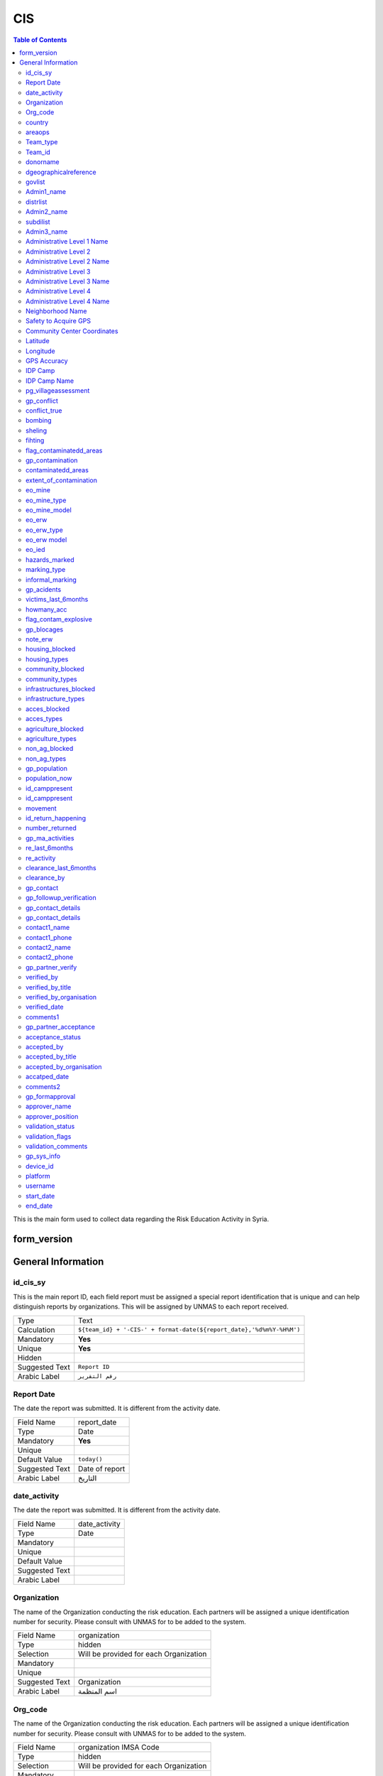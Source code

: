 
CIS
===

.. contents:: Table of Contents


This is the main form used to collect data regarding the Risk Education Activity in Syria.

form_version
------------

General Information
-------------------


id_cis_sy
^^^^^^^^^
.. bibliographic fields (which also require a transform):


This is the main report ID, each field report must be assigned a special report identification that is unique and can help distinguish reports by organizations. This will be assigned by UNMAS to each report received.

+------------------------+-------------------------------------------------------------------------------------+
| Type                   | Text                                                                                |
+------------------------+-------------------------------------------------------------------------------------+
| Calculation            | ``${team_id} + '-CIS-' + format-date(${report_date},'%d%m%Y-%H%M')``                |
+------------------------+-------------------------------------------------------------------------------------+
| Mandatory              | **Yes**                                                                             |
+------------------------+-------------------------------------------------------------------------------------+
| Unique                 | **Yes**                                                                             |
+------------------------+-------------------------------------------------------------------------------------+
| Hidden                 |                                                                                     |
+------------------------+-------------------------------------------------------------------------------------+
| Suggested Text         | ``Report ID``                                                                       |
+------------------------+-------------------------------------------------------------------------------------+
| Arabic Label           | ``رقم التقرير``                                                                     |
+------------------------+-------------------------------------------------------------------------------------+
 
Report Date
^^^^^^^^^^^
The date the report was submitted. It is different from the activity date. 


+------------------------+-------------------------------------------------------------------------------------+
| Field Name             | report_date                                                                         |
+------------------------+-------------------------------------------------------------------------------------+
| Type                   | Date                                                                                |
+------------------------+-------------------------------------------------------------------------------------+
| Mandatory              |  **Yes**                                                                            |
+------------------------+-------------------------------------------------------------------------------------+
| Unique                 |                                                                                     |
+------------------------+-------------------------------------------------------------------------------------+
| Default Value          | ``today()``                                                                         |
+------------------------+-------------------------------------------------------------------------------------+
| Suggested Text         | Date of report                                                                      |
+------------------------+-------------------------------------------------------------------------------------+
| Arabic Label           | التاريخ                                                                             |
+------------------------+-------------------------------------------------------------------------------------+

date_activity
^^^^^^^^^^^^^
The date the report was submitted. It is different from the activity date. 

+------------------------+-------------------------------------------------------------------------------------+
| Field Name             | date_activity                                                                       |
+------------------------+-------------------------------------------------------------------------------------+
| Type                   | Date                                                                                |
+------------------------+-------------------------------------------------------------------------------------+
| Mandatory              |                                                                                     |
+------------------------+-------------------------------------------------------------------------------------+
| Unique                 |                                                                                     |
+------------------------+-------------------------------------------------------------------------------------+
| Default Value          |                                                                                     |
+------------------------+-------------------------------------------------------------------------------------+
| Suggested Text         |                                                                                     |
+------------------------+-------------------------------------------------------------------------------------+
| Arabic Label           |                                                                                     |
+------------------------+-------------------------------------------------------------------------------------+

Organization 
^^^^^^^^^^^^
The name of the Organization conducting the risk education. Each partners will be assigned a unique identification number for security. Please consult with UNMAS for to be added to the system.

+------------------------+-------------------------------------------------------------------------------------+
| Field Name             | organization                                                                        |
+------------------------+-------------------------------------------------------------------------------------+
| Type                   | hidden                                                                              |
+------------------------+-------------------------------------------------------------------------------------+
| Selection              | Will be provided for each Organization                                              |
+------------------------+-------------------------------------------------------------------------------------+
| Mandatory              |                                                                                     |
+------------------------+-------------------------------------------------------------------------------------+
| Unique                 |                                                                                     |
+------------------------+-------------------------------------------------------------------------------------+
| Suggested Text         | Organization                                                                        |
+------------------------+-------------------------------------------------------------------------------------+
| Arabic Label           |  اسم المنظمة                                                                        |
+------------------------+-------------------------------------------------------------------------------------+

Org_code 
^^^^^^^^
The name of the Organization conducting the risk education. Each partners will be assigned a unique identification number for security. Please consult with UNMAS for to be added to the system.

+------------------------+-------------------------------------------------------------------------------------+
| Field Name             | organization IMSA Code                                                              |
+------------------------+-------------------------------------------------------------------------------------+
| Type                   | hidden                                                                              |
+------------------------+-------------------------------------------------------------------------------------+
| Selection              | Will be provided for each Organization                                              |
+------------------------+-------------------------------------------------------------------------------------+
| Mandatory              |                                                                                     |
+------------------------+-------------------------------------------------------------------------------------+
| Unique                 | **Yes**                                                                             |
+------------------------+-------------------------------------------------------------------------------------+
| Suggested Text         | Organization                                                                        |
+------------------------+-------------------------------------------------------------------------------------+
| Arabic Label           |  منطقة العمل                                                                        |
+------------------------+-------------------------------------------------------------------------------------+

country 
^^^^^^^
The region that this report is coming from, in Syria there are 4 regions. This field will assist in reporting of activities as per each region.

+------------------------+-------------------------------------------------------------------------------------+
| Field Name             | country                                                                             |
+------------------------+-------------------------------------------------------------------------------------+
| Type                   | hidden                                                                              |
+------------------------+-------------------------------------------------------------------------------------+
| Default Value          | Syria                                                                               |
+------------------------+-------------------------------------------------------------------------------------+
| Mandatory              |                                                                                     |
+------------------------+-------------------------------------------------------------------------------------+
| Unique                 |                                                                                     |
+------------------------+-------------------------------------------------------------------------------------+
| Suggested Text         |                                                                                     |
+------------------------+-------------------------------------------------------------------------------------+
| Arabic Label           |                                                                                     |
+------------------------+-------------------------------------------------------------------------------------+

areaops
^^^^^^^
The date the report was submitted. It is different from the activity date. 


+------------------------+-------------------------------------------------------------------------------------+
| Field Name             | report_date                                                                         |
+------------------------+-------------------------------------------------------------------------------------+
| Type                   |  Select Region of operations                                                        |
+------------------------+-------------------------------------------------------------------------------------+
| Mandatory              |                                                                                     |
+------------------------+-------------------------------------------------------------------------------------+
| Unique                 | **Yes**                                                                             |
+------------------------+-------------------------------------------------------------------------------------+
| Default Value          | ``today()``                                                                         |
+------------------------+-------------------------------------------------------------------------------------+
| Suggested Text         | Date of report                                                                      |
+------------------------+-------------------------------------------------------------------------------------+
| Arabic Label           | التاريخ                                                                             |
+------------------------+-------------------------------------------------------------------------------------+

Team_type
^^^^^^^^^
The team that collected the information by the Organization, this will be used in QM processing. Please refer back to UNMAS for the assigning a unique identification for your teams.

+------------------------+-------------------------------------------------------------------------------------+
| Field Name             | Type of Team                                                                        |
+------------------------+-------------------------------------------------------------------------------------+
| Type                   | hidden                                                                              |
+------------------------+-------------------------------------------------------------------------------------+
| Selection              | Will be provided for each organization                                              |
+------------------------+-------------------------------------------------------------------------------------+
| Mandatory              |                                                                                     |
+------------------------+-------------------------------------------------------------------------------------+
| Unique                 |  **Yes**                                                                            |
+------------------------+-------------------------------------------------------------------------------------+
| Suggested Text         | Team                                                                                |
+------------------------+-------------------------------------------------------------------------------------+
| Arabic Label           | نوع الفريق                                                                          |
+------------------------+-------------------------------------------------------------------------------------+

Team_id
^^^^^^^
The team that collected the information by the Organization, this will be used in QM processing. Please refer back to UNMAS for the assigning a unique identification for your teams.

+------------------------+-------------------------------------------------------------------------------------+
| Field Name             | Team                                                                                |
+------------------------+-------------------------------------------------------------------------------------+
| Type                   | text                                                                                |
+------------------------+-------------------------------------------------------------------------------------+
| Selection              |                                                                                     |
+------------------------+-------------------------------------------------------------------------------------+
| Mandatory              |                                                                                     |
+------------------------+-------------------------------------------------------------------------------------+
| Unique                 |                                                                                     |
+------------------------+-------------------------------------------------------------------------------------+
| Suggested Text         | Team                                                                                |
+------------------------+-------------------------------------------------------------------------------------+
| Arabic Label           | اسم الفريق/الرقم التعريفي                                                           |
+------------------------+-------------------------------------------------------------------------------------+

donorname
^^^^^^^^^
The team that collected the information by the Organization, this will be used in QM processing. Please refer back to UNMAS for the assigning a unique identification for your teams.

+------------------------+-------------------------------------------------------------------------------------+
| Field Name             | Team                                                                                |
+------------------------+-------------------------------------------------------------------------------------+
| Type                   | text                                                                                |
+------------------------+-------------------------------------------------------------------------------------+
| Selection              |                                                                                     |
+------------------------+-------------------------------------------------------------------------------------+
| Mandatory              | **Yes**                                                                             |
+------------------------+-------------------------------------------------------------------------------------+
| Unique                 | **Yes**                                                                             |
+------------------------+-------------------------------------------------------------------------------------+
| Suggested Text         | Team                                                                                |
+------------------------+-------------------------------------------------------------------------------------+
| Arabic Label           |                                                                                     |
+------------------------+-------------------------------------------------------------------------------------+

dgeographicalreference
^^^^^^^^^^^^^^^^^^^^^^
The team that collected the information by the Organization, this will be used in QM processing. Please refer back to UNMAS for the assigning a unique identification for your teams.

+------------------------+-------------------------------------------------------------------------------------+
| Field Name             | Geographical Reference:                                                             |
+------------------------+-------------------------------------------------------------------------------------+
| Type                   | begin groupe                                                                        |
+------------------------+-------------------------------------------------------------------------------------+
| Selection              |                                                                                     |
+------------------------+-------------------------------------------------------------------------------------+
| Mandatory              |                                                                                     |
+------------------------+-------------------------------------------------------------------------------------+
| Unique                 |                                                                                     |
+------------------------+-------------------------------------------------------------------------------------+
| Suggested Text         |                                                                                     |
+------------------------+-------------------------------------------------------------------------------------+
| Arabic Label           |                                                                                     |
+------------------------+-------------------------------------------------------------------------------------+


govlist
^^^^^^^
The team that collected the information by the Organization, this will be used in QM processing. Please refer back to UNMAS for the assigning a unique identification for your teams.

+------------------------+-------------------------------------------------------------------------------------+
| Field Name             | governorate:                                                                        |
+------------------------+-------------------------------------------------------------------------------------+
| Type                   | select_one govlist                                                                  |
+------------------------+-------------------------------------------------------------------------------------+
| Selection              |                                                                                     |
+------------------------+-------------------------------------------------------------------------------------+
| Mandatory              | **Yes**                                                                             |
+------------------------+-------------------------------------------------------------------------------------+
| Unique                 |                                                                                     |
+------------------------+-------------------------------------------------------------------------------------+
| Suggested Text         |                                                                                     |
+------------------------+-------------------------------------------------------------------------------------+
| Arabic Label           |   المحافظة                                                                          |
+------------------------+-------------------------------------------------------------------------------------+

Admin1_name
^^^^^^^^^^^
The governorate *P-Code* in which the operations was conducted. The list will be build on the OCHA Gazetteer. Please check with UNMAS for the latest gazetteer used in system.

+------------------------+-------------------------------------------------------------------------------------+
| Field Name             | governorate(en)                                                                     |
+------------------------+-------------------------------------------------------------------------------------+
| Calculation            | ``pulldata('itemsets', 'label::english', 'name', ${govlist})``                      |
+------------------------+-------------------------------------------------------------------------------------+
| Type                   | hidden                                                                              |
+------------------------+-------------------------------------------------------------------------------------+
| Selection              |                                                                                     |
+------------------------+-------------------------------------------------------------------------------------+
| Mandatory              | **Yes**                                                                             |
+------------------------+-------------------------------------------------------------------------------------+
| Unique                 | **Yes**                                                                             |
+------------------------+-------------------------------------------------------------------------------------+
| Suggested Text         |                                                                                     |
+------------------------+-------------------------------------------------------------------------------------+
| Arabic Label           |                                                                                     |
+------------------------+-------------------------------------------------------------------------------------+

distrlist
^^^^^^^^^
The governorate *P-Code* in which the operations was conducted. The list will be build on the OCHA Gazetteer. Please check with UNMAS for the latest gazetteer used in system.

+------------------------+-------------------------------------------------------------------------------------+
| Field Name             | district                                                                            |
+------------------------+-------------------------------------------------------------------------------------+
| Calculation            |                                                                                     |
+------------------------+-------------------------------------------------------------------------------------+
| Type                   | select_one_external distrlist2                                                      |
+------------------------+-------------------------------------------------------------------------------------+
| Selection              |                                                                                     |
+------------------------+-------------------------------------------------------------------------------------+
| Mandatory              | **Yes**                                                                             |
+------------------------+-------------------------------------------------------------------------------------+
| Unique                 | **Yes**                                                                             |
+------------------------+-------------------------------------------------------------------------------------+
| Suggested Text         |                                                                                     |
+------------------------+-------------------------------------------------------------------------------------+
| Arabic Label           | المنطقة                                                                             |
+------------------------+-------------------------------------------------------------------------------------+

Admin2_name
^^^^^^^^^^^
The governorate *P-Code* in which the operations was conducted. The list will be build on the OCHA Gazetteer. Please check with UNMAS for the latest gazetteer used in system.

+------------------------+-------------------------------------------------------------------------------------+
| Field Name             | district(en)                                                                        |
+------------------------+-------------------------------------------------------------------------------------+
| Calculation            | ``pulldata('itemsets', 'label::english', 'name', ${distrlist})``                    |
+------------------------+-------------------------------------------------------------------------------------+
| Type                   | hidden                                                                              |
+------------------------+-------------------------------------------------------------------------------------+
| Selection              |                                                                                     |
+------------------------+-------------------------------------------------------------------------------------+
| Mandatory              | **Yes**                                                                             |
+------------------------+-------------------------------------------------------------------------------------+
| Unique                 | **Yes**                                                                             |
+------------------------+-------------------------------------------------------------------------------------+
| Suggested Text         |                                                                                     |
+------------------------+-------------------------------------------------------------------------------------+
| Arabic Label           |                                                                                     |
+------------------------+-------------------------------------------------------------------------------------+

subdilist
^^^^^^^^^
The governorate *P-Code* in which the operations was conducted. The list will be build on the OCHA Gazetteer. Please check with UNMAS for the latest gazetteer used in system.

+------------------------+-------------------------------------------------------------------------------------+
| Field Name             | sub_district                                                                        |
+------------------------+-------------------------------------------------------------------------------------+
| Calculation            |                                                                                     |
+------------------------+-------------------------------------------------------------------------------------+
| Type                   | select_one_external subdilist2                                                      |
+------------------------+-------------------------------------------------------------------------------------+
| Selection              |                                                                                     |
+------------------------+-------------------------------------------------------------------------------------+
| Mandatory              | **Yes**                                                                             |
+------------------------+-------------------------------------------------------------------------------------+
| Unique                 | **Yes**                                                                             |
+------------------------+-------------------------------------------------------------------------------------+
| Suggested Text         |                                                                                     |
+------------------------+-------------------------------------------------------------------------------------+
| Arabic Label           | الناحية                                                                             |
+------------------------+-------------------------------------------------------------------------------------+

Admin3_name
^^^^^^^^^^^
The governorate *P-Code* in which the operations was conducted. The list will be build on the OCHA Gazetteer. Please check with UNMAS for the latest gazetteer used in system.

+------------------------+-------------------------------------------------------------------------------------+
| Field Name             | sub_district(en)                                                                    |
+------------------------+-------------------------------------------------------------------------------------+
| Calculation            | ``pulldata('itemsets', 'label::english', 'name', ${subdislist})``                   |
+------------------------+-------------------------------------------------------------------------------------+
| Type                   | hidden                                                                              |
+------------------------+-------------------------------------------------------------------------------------+
| Selection              |                                                                                     |
+------------------------+-------------------------------------------------------------------------------------+
| Mandatory              | **Yes**                                                                             |
+------------------------+-------------------------------------------------------------------------------------+
| Unique                 | **Yes**                                                                             |
+------------------------+-------------------------------------------------------------------------------------+
| Suggested Text         |                                                                                     |
+------------------------+-------------------------------------------------------------------------------------+
| Arabic Label           |                                                                                     |
+------------------------+-------------------------------------------------------------------------------------+

Administrative Level 1 Name
^^^^^^^^^^^^^^^^^^^^^^^^^^^
This will contain the governorate/admin1 name in English and will be used in the database

+------------------------+-------------------------------------------------------------------------------------+
| Field Name             | admin1_name                                                                         |
+------------------------+-------------------------------------------------------------------------------------+
| Type                   | Text                                                                                |
+------------------------+-------------------------------------------------------------------------------------+
| Mandatory              |                                                                                     |
+------------------------+-------------------------------------------------------------------------------------+
| Unique                 |                                                                                     |
+------------------------+-------------------------------------------------------------------------------------+
| Hidden                 | **Yes**                                                                             |
+------------------------+-------------------------------------------------------------------------------------+
| Suggested Text         |  Governorate (en)                                                                   |
+------------------------+-------------------------------------------------------------------------------------+
| Arabic Label           |                                                                                     |
+------------------------+-------------------------------------------------------------------------------------+

Administrative Level 2
^^^^^^^^^^^^^^^^^^^^^^
The district/admin2 *P-Code* in which the operations was conducted. The list will be build on the OCHA Gazetteer. Please check with UNMAS for the latest gazetteer used in system

+------------------------+-------------------------------------------------------------------------------------+
| Field Name             | admin2                                                                              |
+------------------------+-------------------------------------------------------------------------------------+
| Type                   | Select_one                                                                          |
+------------------------+-------------------------------------------------------------------------------------+
| Selection              |The list of districts from the Syrian Gazetteer                                      |
+------------------------+-------------------------------------------------------------------------------------+
| Mandatory              | **Yes**                                                                             |
+------------------------+-------------------------------------------------------------------------------------+
| Unique                 | **Yes**                                                                             |
+------------------------+-------------------------------------------------------------------------------------+
| Suggested Text         |District                                                                             |
+------------------------+-------------------------------------------------------------------------------------+
| Arabic Label           | المنطقة                                                                             |
+------------------------+-------------------------------------------------------------------------------------+

Administrative Level 2 Name
^^^^^^^^^^^^^^^^^^^^^^^^^^^
This will contain the district/admin2 name in English and will be used in the database.

+------------------------+-------------------------------------------------------------------------------------+
| Field Name             | admin2_name                                                                         |
+------------------------+-------------------------------------------------------------------------------------+
| Type                   | Text                                                                                |
+------------------------+-------------------------------------------------------------------------------------+
| Mandatory              |                                                                                     |
+------------------------+-------------------------------------------------------------------------------------+
| Unique                 |                                                                                     |
+------------------------+-------------------------------------------------------------------------------------+
| Hidden                 | **Yes**                                                                             |
+------------------------+-------------------------------------------------------------------------------------+
| Suggested Text         |   District (en)                                                                     |
+------------------------+-------------------------------------------------------------------------------------+
| Arabic Label           |                                                                                     |
+------------------------+-------------------------------------------------------------------------------------+

Administrative Level 3
^^^^^^^^^^^^^^^^^^^^^^
The sub-district/admin3 *P-Code* in which the operations was conducted. The list will be build on the OCHA Gazetteer. Please check with UNMAS for the latest gazetteer used in system

+------------------------+-------------------------------------------------------------------------------------+
| Field Name             | admin3                                                                              |
+------------------------+-------------------------------------------------------------------------------------+
| Type                   | Select_one                                                                          |
+------------------------+-------------------------------------------------------------------------------------+
| Selection              |The list of sub-districts from the Syrian Gazetteer                                  |
+------------------------+-------------------------------------------------------------------------------------+
| Mandatory              | **Yes**                                                                             |
+------------------------+-------------------------------------------------------------------------------------+
| Unique                 | **Yes**                                                                             |
+------------------------+-------------------------------------------------------------------------------------+
| Suggested Text         |  Sub-District                                                                       |
+------------------------+-------------------------------------------------------------------------------------+
| Arabic Label           |  الناحية                                                                            |
+------------------------+-------------------------------------------------------------------------------------+

Administrative Level 3 Name
^^^^^^^^^^^^^^^^^^^^^^^^^^^
This will contain the sub-district/admin3 English name and will be used in the database

+------------------------+-------------------------------------------------------------------------------------+
| Field Name             | admin3_name                                                                         |
+------------------------+-------------------------------------------------------------------------------------+
| Type                   | Text                                                                                |
+------------------------+-------------------------------------------------------------------------------------+
| Mandatory              |                                                                                     |
+------------------------+-------------------------------------------------------------------------------------+
| Unique                 |                                                                                     |
+------------------------+-------------------------------------------------------------------------------------+
| Hidden                 | **Yes**                                                                             |
+------------------------+-------------------------------------------------------------------------------------+
| Suggested Text         |   Sub-District (en)                                                                 |
+------------------------+-------------------------------------------------------------------------------------+
| Arabic Label           |                                                                                     |
+------------------------+-------------------------------------------------------------------------------------+

Administrative Level 4
^^^^^^^^^^^^^^^^^^^^^^
The community/admin4 or the nearest community to the location *P-Code* in which the operations was conducted. The list will be build on the OCHA Gazetteer. Please check with UNMAS for the latest gazetteer used in system

+------------------------+-------------------------------------------------------------------------------------+
| Field Name             | admin4                                                                              |
+------------------------+-------------------------------------------------------------------------------------+
| Type                   | Select_one                                                                          |
+------------------------+-------------------------------------------------------------------------------------+
| Selection              | The list of communities from the Syrian Gazetteer                                   |
+------------------------+-------------------------------------------------------------------------------------+
| Mandatory              | **Yes**                                                                             |
+------------------------+-------------------------------------------------------------------------------------+
| Unique                 | **Yes**                                                                             |
+------------------------+-------------------------------------------------------------------------------------+
| Suggested Text         |   Community                                                                         |
+------------------------+-------------------------------------------------------------------------------------+
| Arabic Label           |  قرية/مدينة                                                                         |
+------------------------+-------------------------------------------------------------------------------------+

Administrative Level 4 Name
^^^^^^^^^^^^^^^^^^^^^^^^^^^
This will contain the community/admin4 English name and will be used in the database.

+------------------------+-------------------------------------------------------------------------------------+
| Field Name             | admin4_name                                                                         |
+------------------------+-------------------------------------------------------------------------------------+
| Type                   | Text                                                                                |
+------------------------+-------------------------------------------------------------------------------------+
| Mandatory              |                                                                                     |
+------------------------+-------------------------------------------------------------------------------------+
| Unique                 |                                                                                     |
+------------------------+-------------------------------------------------------------------------------------+
| Hidden                 | **Yes**                                                                             |
+------------------------+-------------------------------------------------------------------------------------+
| Suggested Text         |   Community (en)                                                                    |
+------------------------+-------------------------------------------------------------------------------------+
| Arabic Label           |                                                                                     |
+------------------------+-------------------------------------------------------------------------------------+


Neighborhood Name
^^^^^^^^^^^^^^^^^
In case of large urban communities, it is highly recommend to enter the neighborhood name. It is advice to have it written in English as it was agreed among all stakeholders.

+------------------------+-------------------------------------------------------------------------------------+
| Field Name             | neighborhood                                                                        |
+------------------------+-------------------------------------------------------------------------------------+
| Type                   | Text                                                                                |
+------------------------+-------------------------------------------------------------------------------------+
| Mandatory              |                                                                                     |
+------------------------+-------------------------------------------------------------------------------------+
| Unique                 |                                                                                     |
+------------------------+-------------------------------------------------------------------------------------+
| Hidden                 | **Yes**                                                                             |
+------------------------+-------------------------------------------------------------------------------------+
| Suggested Text         | Neighborhood                                                                        |
+------------------------+-------------------------------------------------------------------------------------+
| Arabic Label           |  الحي                                                                               |
+------------------------+-------------------------------------------------------------------------------------+

Safety to Acquire GPS 
^^^^^^^^^^^^^^^^^^^^^
Is it safe to collect geopoint information from the group, and with their consent, this will be used mainly in case of areas that could put the enumerators in harms way by collecting the geo information.

+------------------------+-------------------------------------------------------------------------------------+
| Field Name             | geo_safe                                                                            |
+------------------------+-------------------------------------------------------------------------------------+
| Type                   | Select_one                                                                          |
+------------------------+-------------------------------------------------------------------------------------+
| Selection              |- ``yes``: Yes                                                                       |
|                        |- ''no'' : No                                                                        |
+------------------------+-------------------------------------------------------------------------------------+
| Mandatory              | **Yes**                                                                             |
+------------------------+-------------------------------------------------------------------------------------+
| Unique                 |                                                                                     |
+------------------------+-------------------------------------------------------------------------------------+
| Suggested Text         | Is it safe to record a geo location for this RE Activity                            |
+------------------------+-------------------------------------------------------------------------------------+
| Arabic Label           |                                                                                     |
+------------------------+-------------------------------------------------------------------------------------+

Community Center Coordinates
^^^^^^^^^^^^^^^^^^^^^^^^^^^^
The lat/long location of the risk education session. Captured using a GPS device of the mobile devices.

+------------------------+-------------------------------------------------------------------------------------+
| Field Name             | community_coordinates                                                               |
+------------------------+-------------------------------------------------------------------------------------+
| Type                   | GeoPoint                                                                            |
+------------------------+-------------------------------------------------------------------------------------+
| Mandatory              |                                                                                     |
+------------------------+-------------------------------------------------------------------------------------+
| Unique                 |                                                                                     |
+------------------------+-------------------------------------------------------------------------------------+
| Suggested Text         |   Capture the location of the RE Activity                                           |
+------------------------+-------------------------------------------------------------------------------------+
| Arabic Label           |                                                                                     |
+------------------------+-------------------------------------------------------------------------------------+


Latitude
^^^^^^^^
For the database usage, this field will be calculated between the GPS point and the gazetteer locations provided.

+------------------------+-------------------------------------------------------------------------------------+
| Field Name             | re_latitude                                                                         |
+------------------------+-------------------------------------------------------------------------------------+
| Type                   | decimal / Calculated                                                                |
+------------------------+-------------------------------------------------------------------------------------+
| Mandatory              |                                                                                     |
+------------------------+-------------------------------------------------------------------------------------+
| Unique                 |                                                                                     |
+------------------------+-------------------------------------------------------------------------------------+
| Suggested Text         |   Latitude                                                                          |
+------------------------+-------------------------------------------------------------------------------------+
| Arabic Label           |                                                                                     |
+------------------------+-------------------------------------------------------------------------------------+

Longitude
^^^^^^^^^
For the database usage, this field will be calculated between the GPS point and the gazetteer locations provided

+------------------------+-------------------------------------------------------------------------------------+
| Field Name             | re_longitude                                                                        |
+------------------------+-------------------------------------------------------------------------------------+
| Type                   | decimal / Calculated                                                                |
+------------------------+-------------------------------------------------------------------------------------+
| Mandatory              |                                                                                     |
+------------------------+-------------------------------------------------------------------------------------+
| Unique                 |                                                                                     |
+------------------------+-------------------------------------------------------------------------------------+
| Suggested Text         |  Longitude                                                                          |
+------------------------+-------------------------------------------------------------------------------------+
| Arabic Label           |                                                                                     |
+------------------------+-------------------------------------------------------------------------------------+

GPS Accuracy
^^^^^^^^^^^^
For the database usage, this field will be calculated between the GPS point and the gazetteer locations provided

+------------------------+-------------------------------------------------------------------------------------+
| Field Name             | re_gps_accuracy                                                                     |
+------------------------+-------------------------------------------------------------------------------------+
| Type                   | decimal / Calculated                                                                |
+------------------------+-------------------------------------------------------------------------------------+
| Mandatory              |                                                                                     |
+------------------------+-------------------------------------------------------------------------------------+
| Unique                 |                                                                                     |
+------------------------+-------------------------------------------------------------------------------------+
| Suggested Text         |   GPS Accuracy (in meters)                                                          |
+------------------------+-------------------------------------------------------------------------------------+
| Arabic Label           |  دقة نظام تحديد المواقع (بوحدة المتر)                                               |
+------------------------+-------------------------------------------------------------------------------------+


IDP Camp
^^^^^^^^
This question will verify if that location is an IDP camp or not.

+------------------------+-------------------------------------------------------------------------------------+
| Field Name             | idp_camp                                                                            |
+------------------------+-------------------------------------------------------------------------------------+
| Type                   | Select_one                                                                          |
+------------------------+-------------------------------------------------------------------------------------+
| Selection              |- ``yes``: Yes                                                                       |
|                        |- ''no'' : No                                                                        |
+------------------------+-------------------------------------------------------------------------------------+
| Mandatory              | **Yes**                                                                             |
+------------------------+-------------------------------------------------------------------------------------+
| Unique                 |                                                                                     |
+------------------------+-------------------------------------------------------------------------------------+
| Suggested Text         |   Is the location an IDP camp?                                                      |
+------------------------+-------------------------------------------------------------------------------------+
| Arabic Label           |   هل يعد هذا الموقع مخيم للنازحين؟                                                  |
+------------------------+-------------------------------------------------------------------------------------+


IDP Camp Name
^^^^^^^^^^^^^
In case if this location is an IDP camp then please provide the name of the IDP camp.

+------------------------+-------------------------------------------------------------------------------------+
| Field Name             | idp_camp_name                                                                       |
+------------------------+-------------------------------------------------------------------------------------+
| Type                   | Text                                                                                |
+------------------------+-------------------------------------------------------------------------------------+
| Mandatory              |                                                                                     |
+------------------------+-------------------------------------------------------------------------------------+
| Unique                 |                                                                                     |
+------------------------+-------------------------------------------------------------------------------------+
| Suggested Text         | Name of the camp                                                                    |
+------------------------+-------------------------------------------------------------------------------------+
| Arabic Label           | إن وجد, أدخل رمز المنطقة او اسم المخيم                                              |
+------------------------+-------------------------------------------------------------------------------------+


pg_villageassessment
^^^^^^^^^^^^^^^^^^^^
In case if this location is an IDP camp then please provide the name of the IDP camp.

+------------------------+-------------------------------------------------------------------------------------+
| Field Name             | assessment                                                                          |
+------------------------+-------------------------------------------------------------------------------------+
| Type                   | begin group                                                                         |
+------------------------+-------------------------------------------------------------------------------------+
| Mandatory              |                                                                                     |
+------------------------+-------------------------------------------------------------------------------------+
| Unique                 |                                                                                     |
+------------------------+-------------------------------------------------------------------------------------+
| Suggested Text         |                                                                                     |
+------------------------+-------------------------------------------------------------------------------------+
| Arabic Label           |                                                                                     |
+------------------------+-------------------------------------------------------------------------------------+


gp_conflict
^^^^^^^^^^^
In case if this location is an IDP camp then please provide the name of the IDP camp.

+------------------------+-------------------------------------------------------------------------------------+
| Field Name             | evidence of conflict                                                                |
+------------------------+-------------------------------------------------------------------------------------+
| Type                   | begin group                                                                         |
+------------------------+-------------------------------------------------------------------------------------+
| Mandatory              |                                                                                     |
+------------------------+-------------------------------------------------------------------------------------+
| Unique                 |  **Yes**                                                                            |
+------------------------+-------------------------------------------------------------------------------------+
| Suggested Text         |                                                                                     |
+------------------------+-------------------------------------------------------------------------------------+
| Arabic Label           |                                                                                     |
+------------------------+-------------------------------------------------------------------------------------+


conflict_true
^^^^^^^^^^^^^
In case if this location is an IDP camp then please provide the name of the IDP camp.

+------------------------+-------------------------------------------------------------------------------------+
| Field Name             | Has this community experienced any                                                  |
+------------------------+-------------------------------------------------------------------------------------+
| Type                   | select_one yesnodont                                                                |
+------------------------+-------------------------------------------------------------------------------------+
| Mandatory              |                                                                                     |
+------------------------+-------------------------------------------------------------------------------------+
| Unique                 | **Yes**                                                                             |
+------------------------+-------------------------------------------------------------------------------------+
| Suggested Text         |                                                                                     |
+------------------------+-------------------------------------------------------------------------------------+
| Arabic Label           |                                                                                     |
+------------------------+-------------------------------------------------------------------------------------+


bombing
^^^^^^^
In case if this location is an IDP camp then please provide the name of the IDP camp.

+------------------------+-------------------------------------------------------------------------------------+
| Field Name             |   Any aerial bombardment?                                                           |
+------------------------+-------------------------------------------------------------------------------------+
| Type                   | select_one yesnodont                                                                |
+------------------------+-------------------------------------------------------------------------------------+
| Mandatory              |                                                                                     |
+------------------------+-------------------------------------------------------------------------------------+
| Unique                 | **Yes**                                                                             |
+------------------------+-------------------------------------------------------------------------------------+
| Suggested Text         |                                                                                     |
+------------------------+-------------------------------------------------------------------------------------+
| Arabic Label           |                                                                                     |
+------------------------+-------------------------------------------------------------------------------------+


sheling
^^^^^^^
In case if this location is an IDP camp then please provide the name of the IDP camp.

+------------------------+-------------------------------------------------------------------------------------+
| Field Name             |   Any shelling, artillery or mortar fire?                                           |
+------------------------+-------------------------------------------------------------------------------------+
| Type                   | select_one yesnodont                                                                |
+------------------------+-------------------------------------------------------------------------------------+
| Mandatory              |                                                                                     |
+------------------------+-------------------------------------------------------------------------------------+
| Unique                 | **Yes**                                                                             |
+------------------------+-------------------------------------------------------------------------------------+
| Suggested Text         |                                                                                     |
+------------------------+-------------------------------------------------------------------------------------+
| Arabic Label           |                                                                                     |
+------------------------+-------------------------------------------------------------------------------------+


fihting
^^^^^^^
In case if this location is an IDP camp then please provide the name of the IDP camp.

+------------------------+-------------------------------------------------------------------------------------+
| Field Name             |    Any ground fighting or gun battles?                                              |
+------------------------+-------------------------------------------------------------------------------------+
| Type                   | select_one yesnodont                                                                |
+------------------------+-------------------------------------------------------------------------------------+
| Mandatory              |                                                                                     |
+------------------------+-------------------------------------------------------------------------------------+
| Unique                 | **Yes**                                                                             |
+------------------------+-------------------------------------------------------------------------------------+
| Suggested Text         |                                                                                     |
+------------------------+-------------------------------------------------------------------------------------+
| Arabic Label           |                                                                                     |
+------------------------+-------------------------------------------------------------------------------------+
| Calculation            |                                                                                     |
+------------------------+-------------------------------------------------------------------------------------+


flag_contaminatedd_areas
^^^^^^^^^^^^^^^^^^^^^^^^
In case if this location is an IDP camp then please provide the name of the IDP camp.

+------------------------+-------------------------------------------------------------------------------------+
| Field Name             |   flag                                                                              |
+------------------------+-------------------------------------------------------------------------------------+
| Type                   | hidden                                                                              |
+------------------------+-------------------------------------------------------------------------------------+
| Mandatory              |                                                                                     |
+------------------------+-------------------------------------------------------------------------------------+
| Unique                 | **Yes**                                                                             |
+------------------------+-------------------------------------------------------------------------------------+
| Suggested Text         |                                                                                     |
+------------------------+-------------------------------------------------------------------------------------+
| Arabic Label           |                                                                                     |
+------------------------+-------------------------------------------------------------------------------------+
| Calculation            | ``if(${bombing}='yes' or ${shelling}='yes' or ${fighting}='yes' ,``                 |
|                        |  ``"true", "false")``                                                               |
+------------------------+-------------------------------------------------------------------------------------+

gp_contamination
^^^^^^^^^^^^^^^^
In case if this location is an IDP camp then please provide the name of the IDP camp.

+------------------------+-------------------------------------------------------------------------------------+
| Field Name             |    Evidence of Explosive Devices Contamination                                      |
+------------------------+-------------------------------------------------------------------------------------+
| Type                   | begin group                                                                         |
+------------------------+-------------------------------------------------------------------------------------+
| Mandatory              |                                                                                     |
+------------------------+-------------------------------------------------------------------------------------+
| Unique                 | **Yes**                                                                             |
+------------------------+-------------------------------------------------------------------------------------+
| Suggested Text         |                                                                                     |
+------------------------+-------------------------------------------------------------------------------------+
| Arabic Label           |                                                                                     |
+------------------------+-------------------------------------------------------------------------------------+
| Calculation            |                                                                                     |
+------------------------+-------------------------------------------------------------------------------------+


contaminatedd_areas
^^^^^^^^^^^^^^^^^^^
In case if this location is an IDP camp then please provide the name of the IDP camp.

+------------------------+-------------------------------------------------------------------------------------+
| Field Name             | `` Do you know of any areas in your community``                                     |
|                        | ``that are currently contaminated by explosive hazards?``                           |
+------------------------+-------------------------------------------------------------------------------------+
| Type                   | select_one yesnodont                                                                |
+------------------------+-------------------------------------------------------------------------------------+
| Mandatory              |                                                                                     |
+------------------------+-------------------------------------------------------------------------------------+
| Unique                 | **Yes**                                                                             |
+------------------------+-------------------------------------------------------------------------------------+
| Suggested Text         |                                                                                     |
+------------------------+-------------------------------------------------------------------------------------+
| Arabic Label           |                                                                                     |
+------------------------+-------------------------------------------------------------------------------------+


extent_of_contamination
^^^^^^^^^^^^^^^^^^^^^^^
In case if this location is an IDP camp then please provide the name of the IDP camp.

+------------------------+-------------------------------------------------------------------------------------+
| Field Name             |  What is the extent of the contamination?                                           |
+------------------------+-------------------------------------------------------------------------------------+
| Type                   | select_one extent                                                                   |
+------------------------+-------------------------------------------------------------------------------------+
| Mandatory              |                                                                                     |
+------------------------+-------------------------------------------------------------------------------------+
| Unique                 | **Yes**                                                                             |
+------------------------+-------------------------------------------------------------------------------------+
| Suggested Text         |                                                                                     |
+------------------------+-------------------------------------------------------------------------------------+
| Arabic Label           |                                                                                     |
+------------------------+-------------------------------------------------------------------------------------+
| Calculation            |      ``${contaminated_areas}='yes'``                                                |                               
+------------------------+-------------------------------------------------------------------------------------+

eo_mine
^^^^^^^
In case if this location is an IDP camp then please provide the name of the IDP camp.

+------------------------+-------------------------------------------------------------------------------------+
| Field Name             |   Are the hazards landmines?                                                        |
+------------------------+-------------------------------------------------------------------------------------+
| Type                   | select_one yesnodont                                                                |
+------------------------+-------------------------------------------------------------------------------------+
| Mandatory              |                                                                                     |
+------------------------+-------------------------------------------------------------------------------------+
| Unique                 | **Yes**                                                                             |
+------------------------+-------------------------------------------------------------------------------------+
| Suggested Text         |                                                                                     |
+------------------------+-------------------------------------------------------------------------------------+
| Arabic Label           |   هل الخطر الموجود هو ألغام؟                                                        |
+------------------------+-------------------------------------------------------------------------------------+
| Calculation            |      ``${contaminated_areas}='yes'``                                                |                               
+------------------------+-------------------------------------------------------------------------------------+


eo_mine_type
^^^^^^^^^^^^
In case if this location is an IDP camp then please provide the name of the IDP camp.

+------------------------+-------------------------------------------------------------------------------------+
| Field Name             |   Sub_type of landmines                                                             |
+------------------------+-------------------------------------------------------------------------------------+
| Type                   | select_multiple mines                                                               |
+------------------------+-------------------------------------------------------------------------------------+
| Mandatory              |                                                                                     |
+------------------------+-------------------------------------------------------------------------------------+
| Unique                 | **Yes**                                                                             |
+------------------------+-------------------------------------------------------------------------------------+
| Suggested Text         |                                                                                     |
+------------------------+-------------------------------------------------------------------------------------+
| Calculation            |      ``${contaminated_areas}='yes' and ${eo_mine} = 'yes'``                         |
+------------------------+-------------------------------------------------------------------------------------+


eo_mine_model
^^^^^^^^^^^^^
In case if this location is an IDP camp then please provide the name of the IDP camp.

+------------------------+-------------------------------------------------------------------------------------+
| Field Name             |  Model of landmines if recognized                                                   |
+------------------------+-------------------------------------------------------------------------------------+
| Type                   | text                                                                                |
+------------------------+-------------------------------------------------------------------------------------+
| Mandatory              |                                                                                     |
+------------------------+-------------------------------------------------------------------------------------+
| Unique                 | **Yes**                                                                             |
+------------------------+-------------------------------------------------------------------------------------+
| Suggested Text         |                                                                                     |
+------------------------+-------------------------------------------------------------------------------------+
| Arabic Label           |  اسم اللغم اذا أمكن تمييزه                                                          |
+------------------------+-------------------------------------------------------------------------------------+
| Calculation            |      ``${contaminated_areas}='yes' and ${eo_mine} = 'yes'``                         |              
+------------------------+-------------------------------------------------------------------------------------+

eo_erw
^^^^^^
In case if this location is an IDP camp then please provide the name of the IDP camp.

+------------------------+-------------------------------------------------------------------------------------+
| Field Name             |  Are the hazards ERW?                                                               |
+------------------------+-------------------------------------------------------------------------------------+
| Type                   | select_one yesnodont                                                                |
+------------------------+-------------------------------------------------------------------------------------+
| Mandatory              |                                                                                     |
+------------------------+-------------------------------------------------------------------------------------+
| Unique                 | **Yes**                                                                             |
+------------------------+-------------------------------------------------------------------------------------+
| Suggested Text         |                                                                                     |
+------------------------+-------------------------------------------------------------------------------------+
| Arabic Label           |    هل الخطر الموجود هو نوع  من  المخلفات الحربية؟                                   |
+------------------------+-------------------------------------------------------------------------------------+
| Calculation            |      ``${contaminated_areas}='yes'``                                                |              
+------------------------+-------------------------------------------------------------------------------------+

eo_erw_type
^^^^^^^^^^^
In case if this location is an IDP camp then please provide the name of the IDP camp.

+------------------------+-------------------------------------------------------------------------------------+
| Field Name             | Sub-type of ERW                                                                     |
+------------------------+-------------------------------------------------------------------------------------+
| Type                   | select_multiple erw                                                                 |
+------------------------+-------------------------------------------------------------------------------------+
| Mandatory              |                                                                                     |
+------------------------+-------------------------------------------------------------------------------------+
| Unique                 | **Yes**                                                                             |
+------------------------+-------------------------------------------------------------------------------------+
| Suggested Text         |                                                                                     |
+------------------------+-------------------------------------------------------------------------------------+
| Arabic Label           |     النوع الفرعي لهذه المخلفات الحربية                                              |
+------------------------+-------------------------------------------------------------------------------------+
| Calculation            |      ``{contaminated_areas}='yes' and ${eo_mine} = 'yes'``                          |              
+------------------------+-------------------------------------------------------------------------------------+

eo_erw model
^^^^^^^^^^^^
In case if this location is an IDP camp then please provide the name of the IDP camp.

+------------------------+-------------------------------------------------------------------------------------+
| Field Name             | Model of ERW if recognized                                                          |
+------------------------+-------------------------------------------------------------------------------------+
| Type                   | text                                                                                |
+------------------------+-------------------------------------------------------------------------------------+
| Mandatory              |                                                                                     |
+------------------------+-------------------------------------------------------------------------------------+
| Unique                 | **Yes**                                                                             |
+------------------------+-------------------------------------------------------------------------------------+
| Suggested Text         |                                                                                     |
+------------------------+-------------------------------------------------------------------------------------+
| Arabic Label           |  اسم هذه المخلفات الحربية اذا امكن تمييزها                                          |
+------------------------+-------------------------------------------------------------------------------------+
| Calculation            |      ``{contaminated_areas}='yes' and ${eo_mine} = 'yes'``                          |              
+------------------------+-------------------------------------------------------------------------------------+

eo_ied
^^^^^^
In case if this location is an IDP camp then please provide the name of the IDP camp.

+------------------------+-------------------------------------------------------------------------------------+
| Field Name             |  Are the hazards IED?                                                               |
+------------------------+-------------------------------------------------------------------------------------+
| Type                   | select_one yesnodont                                                                |
+------------------------+-------------------------------------------------------------------------------------+
| Mandatory              |                                                                                     |
+------------------------+-------------------------------------------------------------------------------------+
| Unique                 | **Yes**                                                                             |
+------------------------+-------------------------------------------------------------------------------------+
| Suggested Text         |                                                                                     |
+------------------------+-------------------------------------------------------------------------------------+
| Arabic Label           |    هل الخطر الموجود هو عبوات ناسفة مرتجله ؟                                         |
+------------------------+-------------------------------------------------------------------------------------+
| Calculation            |      ``${contaminated_areas}='yes'``                                                |              
+------------------------+-------------------------------------------------------------------------------------+


hazards_marked
^^^^^^^^^^^^^^
In case if this location is an IDP camp then please provide the name of the IDP camp.

+------------------------+-------------------------------------------------------------------------------------+
| Field Name             |  Have the potential hazard areas in the community been marked?                      |
+------------------------+-------------------------------------------------------------------------------------+
| Type                   | select_one yes_no                                                                   |
+------------------------+-------------------------------------------------------------------------------------+
| Mandatory              |                                                                                     |
+------------------------+-------------------------------------------------------------------------------------+
| Unique                 | **Yes**                                                                             |
+------------------------+-------------------------------------------------------------------------------------+
| Suggested Text         |                                                                                     |
+------------------------+-------------------------------------------------------------------------------------+
| Arabic Label           |                                                                                     |
+------------------------+-------------------------------------------------------------------------------------+
| Calculation            |      ``${contaminated_areas}='yes'``                                                |              
+------------------------+-------------------------------------------------------------------------------------+

marking_type
^^^^^^^^^^^^
In case if this location is an IDP camp then please provide the name of the IDP camp.

+------------------------+-------------------------------------------------------------------------------------+
| Field Name             |  What type of marking has been used?                                                |
+------------------------+-------------------------------------------------------------------------------------+
| Type                   | select_multiple marking_type                                                        |
+------------------------+-------------------------------------------------------------------------------------+
| Mandatory              |                                                                                     |
+------------------------+-------------------------------------------------------------------------------------+
| Unique                 | **Yes**                                                                             |
+------------------------+-------------------------------------------------------------------------------------+
| Suggested Text         |                                                                                     |
+------------------------+-------------------------------------------------------------------------------------+
| Arabic Label           |                                                                                     |
+------------------------+-------------------------------------------------------------------------------------+
| Calculation            |      ``${contaminated_areas}='yes'``                                                |              
+------------------------+-------------------------------------------------------------------------------------+


informal_marking
^^^^^^^^^^^^^^^^
In case if this location is an IDP camp then please provide the name of the IDP camp.

+------------------------+-------------------------------------------------------------------------------------+
| Field Name             |  If informal marking is used, provide details on what type.                         |
+------------------------+-------------------------------------------------------------------------------------+
| Type                   | text                                                                                |
+------------------------+-------------------------------------------------------------------------------------+
| Mandatory              |                                                                                     |
+------------------------+-------------------------------------------------------------------------------------+
| Unique                 | **Yes**                                                                             |
+------------------------+-------------------------------------------------------------------------------------+
| Suggested Text         |                                                                                     |
+------------------------+-------------------------------------------------------------------------------------+
| Arabic Label           |                                                                                     |
+------------------------+-------------------------------------------------------------------------------------+
| Calculation            |      ``${contaminated_areas}='yes'``                                                |              
+------------------------+-------------------------------------------------------------------------------------+

gp_acidents
^^^^^^^^^^^^^^^^
In case if this location is an IDP camp then please provide the name of the IDP camp.

+------------------------+-------------------------------------------------------------------------------------+
| Field Name             |  ERW related accidents                                                              |
+------------------------+-------------------------------------------------------------------------------------+
| Type                   | begin group                                                                         |
+------------------------+-------------------------------------------------------------------------------------+
| Mandatory              |                                                                                     |
+------------------------+-------------------------------------------------------------------------------------+
| Unique                 | **Yes**                                                                             |
+------------------------+-------------------------------------------------------------------------------------+
| Suggested Text         |                                                                                     |
+------------------------+-------------------------------------------------------------------------------------+
| Arabic Label           |                                                                                     |
+------------------------+-------------------------------------------------------------------------------------+
| Calculation            |                                                                                     |              
+------------------------+-------------------------------------------------------------------------------------+

victims_last_6months
^^^^^^^^^^^^^^^^^^^^^
In case if this location is an IDP camp then please provide the name of the IDP camp.

+------------------------+-------------------------------------------------------------------------------------+
| Field Name             |   ``Do you know of any civilians in your community``                                |
|                        |    ``who have been injured or killed by explosive hazards in the past six months?`` |
+------------------------+-------------------------------------------------------------------------------------+
| Type                   | select_one yesnodont                                                                |
+------------------------+-------------------------------------------------------------------------------------+
| Mandatory              |                                                                                     |
+------------------------+-------------------------------------------------------------------------------------+
| Unique                 | **Yes**                                                                             |
+------------------------+-------------------------------------------------------------------------------------+
| Suggested Text         |                                                                                     |
+------------------------+-------------------------------------------------------------------------------------+
| Arabic Label           |                                                                                     |
+------------------------+-------------------------------------------------------------------------------------+
| Calculation            |                                                                                     |              
+------------------------+-------------------------------------------------------------------------------------+


howmany_acc
^^^^^^^^^^^
In case if this location is an IDP camp then please provide the name of the IDP camp.

+------------------------+-------------------------------------------------------------------------------------+
| Field Name             |   How many accidents have occurred?                                                 |
+------------------------+-------------------------------------------------------------------------------------+
| Type                   | integer                                                                             |
+------------------------+-------------------------------------------------------------------------------------+
| Mandatory              |                                                                                     |
+------------------------+-------------------------------------------------------------------------------------+
| Unique                 | **Yes**                                                                             |
+------------------------+-------------------------------------------------------------------------------------+
| Suggested Text         |                                                                                     |
+------------------------+-------------------------------------------------------------------------------------+
| Arabic Label           |                                                                                     |
+------------------------+-------------------------------------------------------------------------------------+
| Calculation            |     ``${victims_last_6months}='yes'``                                               |              
+------------------------+-------------------------------------------------------------------------------------+


flag_contam_explosive
^^^^^^^^^^^^^^^^^^^^^^
In case if this location is an IDP camp then please provide the name of the IDP camp.

+------------------------+-------------------------------------------------------------------------------------+
| Field Name             |  flag                                                                               |
+------------------------+-------------------------------------------------------------------------------------+
| Type                   | hidden                                                                              |
+------------------------+-------------------------------------------------------------------------------------+
| Mandatory              |                                                                                     |
+------------------------+-------------------------------------------------------------------------------------+
| Unique                 | **Yes**                                                                             |
+------------------------+-------------------------------------------------------------------------------------+
| Suggested Text         |                                                                                     |
+------------------------+-------------------------------------------------------------------------------------+
| Arabic Label           |                                                                                     |
+------------------------+-------------------------------------------------------------------------------------+
| Calculation            |     ``if(${contaminated_areas}='yes', 'true', 'false')``                            |              
+------------------------+-------------------------------------------------------------------------------------+

gp_blocages
^^^^^^^^^^^^^^^^^^^^^^
In case if this location is an IDP camp then please provide the name of the IDP camp.

+------------------------+-------------------------------------------------------------------------------------+
| Field Name             | Assessment of Blockages and Critical Infrastructure                                 |
+------------------------+-------------------------------------------------------------------------------------+
| Type                   | begin group                                                                         |
+------------------------+-------------------------------------------------------------------------------------+
| Mandatory              |                                                                                     |
+------------------------+-------------------------------------------------------------------------------------+
| Unique                 | **Yes**                                                                             |
+------------------------+-------------------------------------------------------------------------------------+
| Suggested Text         |                                                                                     |
+------------------------+-------------------------------------------------------------------------------------+
| Arabic Label           |                                                                                     |
+------------------------+-------------------------------------------------------------------------------------+
| Calculation            |                                                                                     |              
+------------------------+-------------------------------------------------------------------------------------+

note_erw
^^^^^^^^^^^^^^^^^^^^^^
In case if this location is an IDP camp then please provide the name of the IDP camp.

+------------------------+-------------------------------------------------------------------------------------+
| Field Name             | Is ERW contamination blocking any of the following?                                 |
+------------------------+-------------------------------------------------------------------------------------+
| Type                   | note                                                                                |
+------------------------+-------------------------------------------------------------------------------------+
| Mandatory              |                                                                                     |
+------------------------+-------------------------------------------------------------------------------------+
| Unique                 | **Yes**                                                                             |
+------------------------+-------------------------------------------------------------------------------------+
| Suggested Text         |                                                                                     |
+------------------------+-------------------------------------------------------------------------------------+
| Arabic Label           |                                                                                     |
+------------------------+-------------------------------------------------------------------------------------+
| Calculation            |                                                                                     |              
+------------------------+-------------------------------------------------------------------------------------+

housing_blocked
^^^^^^^^^^^^^^^^^^^^^^
In case if this location is an IDP camp then please provide the name of the IDP camp.

+------------------------+-------------------------------------------------------------------------------------+
| Field Name             |  Housing or residential areas                                                       |
+------------------------+-------------------------------------------------------------------------------------+
| Type                   | select_one yes_no                                                                   |
+------------------------+-------------------------------------------------------------------------------------+
| Mandatory              |                                                                                     |
+------------------------+-------------------------------------------------------------------------------------+
| Unique                 | **Yes**                                                                             |
+------------------------+-------------------------------------------------------------------------------------+
| Suggested Text         |                                                                                     |
+------------------------+-------------------------------------------------------------------------------------+
| Arabic Label           |                                                                                     |
+------------------------+-------------------------------------------------------------------------------------+
| Calculation            |                                                                                     |              
+------------------------+-------------------------------------------------------------------------------------+

housing_types
^^^^^^^^^^^^^^^^^^^^^^
In case if this location is an IDP camp then please provide the name of the IDP camp.

+------------------------+-------------------------------------------------------------------------------------+
| Field Name             |  Types of areas being blocked                                                       |
+------------------------+-------------------------------------------------------------------------------------+
| Type                   | select_multiple residential                                                         |
+------------------------+-------------------------------------------------------------------------------------+
| Mandatory              |                                                                                     |
+------------------------+-------------------------------------------------------------------------------------+
| Unique                 | **Yes**                                                                             |
+------------------------+-------------------------------------------------------------------------------------+
| Suggested Text         |                                                                                     |
+------------------------+-------------------------------------------------------------------------------------+
| Arabic Label           |                                                                                     |
+------------------------+-------------------------------------------------------------------------------------+
| Calculation            |         ``${housing_blocked}='yes'``                                                |              
+------------------------+-------------------------------------------------------------------------------------+

community_blocked
^^^^^^^^^^^^^^^^^^^^^^
In case if this location is an IDP camp then please provide the name of the IDP camp.

+------------------------+-------------------------------------------------------------------------------------+
| Field Name             |  Community services or facilities?                                                  |
+------------------------+-------------------------------------------------------------------------------------+
| Type                   | select_one yes_no                                                                   |
+------------------------+-------------------------------------------------------------------------------------+
| Mandatory              |                                                                                     |
+------------------------+-------------------------------------------------------------------------------------+
| Unique                 | **Yes**                                                                             |
+------------------------+-------------------------------------------------------------------------------------+
| Suggested Text         |                                                                                     |
+------------------------+-------------------------------------------------------------------------------------+
| Arabic Label           |                                                                                     |
+------------------------+-------------------------------------------------------------------------------------+
| Calculation            |                                                                                     |              
+------------------------+-------------------------------------------------------------------------------------+

community_types
^^^^^^^^^^^^^^^^^^^^^^
In case if this location is an IDP camp then please provide the name of the IDP camp.

+------------------------+-------------------------------------------------------------------------------------+
| Field Name             |   Types of community services or facilities being blocked                           |
+------------------------+-------------------------------------------------------------------------------------+
| Type                   | select_multiple community                                                           |
+------------------------+-------------------------------------------------------------------------------------+
| Mandatory              |                                                                                     |
+------------------------+-------------------------------------------------------------------------------------+
| Unique                 | **Yes**                                                                             |
+------------------------+-------------------------------------------------------------------------------------+
| Suggested Text         |                                                                                     |
+------------------------+-------------------------------------------------------------------------------------+
| Arabic Label           |                                                                                     |
+------------------------+-------------------------------------------------------------------------------------+
| Calculation            |         ``${community_blocked}='yes'``                                              |              
+------------------------+-------------------------------------------------------------------------------------+

infrastructures_blocked
^^^^^^^^^^^^^^^^^^^^^^^^^
In case if this location is an IDP camp then please provide the name of the IDP camp.

+------------------------+-------------------------------------------------------------------------------------+
| Field Name             |  Infrastructure                                                                     |
+------------------------+-------------------------------------------------------------------------------------+
| Type                   | select_one yes_no                                                                   |
+------------------------+-------------------------------------------------------------------------------------+
| Mandatory              |                                                                                     |
+------------------------+-------------------------------------------------------------------------------------+
| Unique                 | **Yes**                                                                             |
+------------------------+-------------------------------------------------------------------------------------+
| Suggested Text         |                                                                                     |
+------------------------+-------------------------------------------------------------------------------------+
| Arabic Label           |                                                                                     |
+------------------------+-------------------------------------------------------------------------------------+
| Calculation            |                                                                                     |              
+------------------------+-------------------------------------------------------------------------------------+

infrastructure_types
^^^^^^^^^^^^^^^^^^^^^^
In case if this location is an IDP camp then please provide the name of the IDP camp.

+------------------------+-------------------------------------------------------------------------------------+
| Field Name             |   Types of community services or facilities being blocked                           |
+------------------------+-------------------------------------------------------------------------------------+
| Type                   | select_multiple infrastructure                                                      |
+------------------------+-------------------------------------------------------------------------------------+
| Mandatory              |                                                                                     |
+------------------------+-------------------------------------------------------------------------------------+
| Unique                 | **Yes**                                                                             |
+------------------------+-------------------------------------------------------------------------------------+
| Suggested Text         |                                                                                     |
+------------------------+-------------------------------------------------------------------------------------+
| Arabic Label           |                                                                                     |
+------------------------+-------------------------------------------------------------------------------------+
| Calculation            |         ``${infrastructure_blocked}='yes'``                                         |              
+------------------------+-------------------------------------------------------------------------------------+

acces_blocked
^^^^^^^^^^^^^^^^^^^^^^^^^
In case if this location is an IDP camp then please provide the name of the IDP camp.

+------------------------+-------------------------------------------------------------------------------------+
| Field Name             |  Access - Transportation                                                            |
+------------------------+-------------------------------------------------------------------------------------+
| Type                   | select_one yes_no                                                                   |
+------------------------+-------------------------------------------------------------------------------------+
| Mandatory              |                                                                                     |
+------------------------+-------------------------------------------------------------------------------------+
| Unique                 | **Yes**                                                                             |
+------------------------+-------------------------------------------------------------------------------------+
| Suggested Text         |                                                                                     |
+------------------------+-------------------------------------------------------------------------------------+
| Arabic Label           |                                                                                     |
+------------------------+-------------------------------------------------------------------------------------+
| Calculation            |                                                                                     |              
+------------------------+-------------------------------------------------------------------------------------+

acces_types
^^^^^^^^^^^^^^^^^^^^^^
In case if this location is an IDP camp then please provide the name of the IDP camp.

+------------------------+-------------------------------------------------------------------------------------+
| Field Name             |  Types of access or transportation being blocked                                    |
+------------------------+-------------------------------------------------------------------------------------+
| Type                   | select_multiple acces                                                               |
+------------------------+-------------------------------------------------------------------------------------+
| Mandatory              |                                                                                     |
+------------------------+-------------------------------------------------------------------------------------+
| Unique                 | **Yes**                                                                             |
+------------------------+-------------------------------------------------------------------------------------+
| Suggested Text         |                                                                                     |
+------------------------+-------------------------------------------------------------------------------------+
| Arabic Label           |                                                                                     |
+------------------------+-------------------------------------------------------------------------------------+
| Calculation            |         ``${access_blocked}='yes'``                                                 |              
+------------------------+-------------------------------------------------------------------------------------+

agriculture_blocked
^^^^^^^^^^^^^^^^^^^^^^^^^
In case if this location is an IDP camp then please provide the name of the IDP camp.

+------------------------+-------------------------------------------------------------------------------------+
| Field Name             |  agriculture                                                                        |
+------------------------+-------------------------------------------------------------------------------------+
| Type                   | select_one yes_no                                                                   |
+------------------------+-------------------------------------------------------------------------------------+
| Mandatory              |                                                                                     |
+------------------------+-------------------------------------------------------------------------------------+
| Unique                 | **Yes**                                                                             |
+------------------------+-------------------------------------------------------------------------------------+
| Suggested Text         |                                                                                     |
+------------------------+-------------------------------------------------------------------------------------+
| Arabic Label           |                                                                                     |
+------------------------+-------------------------------------------------------------------------------------+
| Calculation            |                                                                                     |              
+------------------------+-------------------------------------------------------------------------------------+

agriculture_types
^^^^^^^^^^^^^^^^^^^^^^
In case if this location is an IDP camp then please provide the name of the IDP camp.

+------------------------+-------------------------------------------------------------------------------------+
| Field Name             |  Types of agricultural areas                                                        |
+------------------------+-------------------------------------------------------------------------------------+
| Type                   | select_multiple agriculture                                                         |
+------------------------+-------------------------------------------------------------------------------------+
| Mandatory              |                                                                                     |
+------------------------+-------------------------------------------------------------------------------------+
| Unique                 | **Yes**                                                                             |
+------------------------+-------------------------------------------------------------------------------------+
| Suggested Text         |                                                                                     |
+------------------------+-------------------------------------------------------------------------------------+
| Arabic Label           |                                                                                     |
+------------------------+-------------------------------------------------------------------------------------+
| Calculation            |         ``${agriculture_blocked}='yes'``                                            |              
+------------------------+-------------------------------------------------------------------------------------+

non_ag_blocked
^^^^^^^^^^^^^^^^^^^^^^^^^
In case if this location is an IDP camp then please provide the name of the IDP camp.

+------------------------+-------------------------------------------------------------------------------------+
| Field Name             |  Non Agriculture, Natural Resources                                                 |
+------------------------+-------------------------------------------------------------------------------------+
| Type                   | select_one yes_no                                                                   |
+------------------------+-------------------------------------------------------------------------------------+
| Mandatory              |                                                                                     |
+------------------------+-------------------------------------------------------------------------------------+
| Unique                 | **Yes**                                                                             |
+------------------------+-------------------------------------------------------------------------------------+
| Suggested Text         |                                                                                     |
+------------------------+-------------------------------------------------------------------------------------+
| Arabic Label           |                                                                                     |
+------------------------+-------------------------------------------------------------------------------------+
| Calculation            |                                                                                     |              
+------------------------+-------------------------------------------------------------------------------------+

non_ag_types
^^^^^^^^^^^^^^^^^^^^^^
In case if this location is an IDP camp then please provide the name of the IDP camp.

+------------------------+-------------------------------------------------------------------------------------+
| Field Name             |   Types of non agricultural areas                                                   |
+------------------------+-------------------------------------------------------------------------------------+
| Type                   | select_multiple nonag                                                               |
+------------------------+-------------------------------------------------------------------------------------+
| Mandatory              |                                                                                     |
+------------------------+-------------------------------------------------------------------------------------+
| Unique                 | **Yes**                                                                             |
+------------------------+-------------------------------------------------------------------------------------+
| Suggested Text         |                                                                                     |
+------------------------+-------------------------------------------------------------------------------------+
| Arabic Label           |                                                                                     |
+------------------------+-------------------------------------------------------------------------------------+
| Calculation            |         ``${non_ag_blocked}='yes'``                                                 |              
+------------------------+-------------------------------------------------------------------------------------+

gp_population
^^^^^^^^^^^^^^^^^^^^^^^^^
In case if this location is an IDP camp then please provide the name of the IDP camp.

+------------------------+-------------------------------------------------------------------------------------+
| Field Name             |  Population Information                                                             |
+------------------------+-------------------------------------------------------------------------------------+
| Type                   | begin group                                                                         |
+------------------------+-------------------------------------------------------------------------------------+
| Mandatory              |                                                                                     |
+------------------------+-------------------------------------------------------------------------------------+
| Unique                 | **Yes**                                                                             |
+------------------------+-------------------------------------------------------------------------------------+
| Suggested Text         |                                                                                     |
+------------------------+-------------------------------------------------------------------------------------+
| Arabic Label           |                                                                                     |
+------------------------+-------------------------------------------------------------------------------------+
| Calculation            |                                                                                     |              
+------------------------+-------------------------------------------------------------------------------------+

population_now
^^^^^^^^^^^^^^^^^^^^^^^^^
In case if this location is an IDP camp then please provide the name of the IDP camp.

+------------------------+-------------------------------------------------------------------------------------+
| Field Name             |  What is the community population now?                                              |
+------------------------+-------------------------------------------------------------------------------------+
| Type                   | integer                                                                             |
+------------------------+-------------------------------------------------------------------------------------+
| Mandatory              |                                                                                     |
+------------------------+-------------------------------------------------------------------------------------+
| Unique                 | **Yes**                                                                             |
+------------------------+-------------------------------------------------------------------------------------+
| Suggested Text         |                                                                                     |
+------------------------+-------------------------------------------------------------------------------------+
| Arabic Label           |                                                                                     |
+------------------------+-------------------------------------------------------------------------------------+
| Calculation            |                                                                                     |              
+------------------------+-------------------------------------------------------------------------------------+

id_camppresent
^^^^^^^^^^^^^^^^^^^^^^^^^
In case if this location is an IDP camp then please provide the name of the IDP camp.

+------------------------+-------------------------------------------------------------------------------------+
| Field Name             |   Is there an IDP camp in the community?                                            |
+------------------------+-------------------------------------------------------------------------------------+
| Type                   | select_one yes_no                                                                   |
+------------------------+-------------------------------------------------------------------------------------+
| Mandatory              |                                                                                     |
+------------------------+-------------------------------------------------------------------------------------+
| Unique                 | **Yes**                                                                             |
+------------------------+-------------------------------------------------------------------------------------+
| Suggested Text         |                                                                                     |
+------------------------+-------------------------------------------------------------------------------------+
| Arabic Label           |                                                                                     |
+------------------------+-------------------------------------------------------------------------------------+
| Calculation            |                                                                                     |              
+------------------------+-------------------------------------------------------------------------------------+

id_camppresent
^^^^^^^^^^^^^^^^^^^^^^^^^
In case if this location is an IDP camp then please provide the name of the IDP camp.

+------------------------+-------------------------------------------------------------------------------------+
| Field Name             |   Is there an IDP camp in the community?                                            |
+------------------------+-------------------------------------------------------------------------------------+
| Type                   | select_one yes_no                                                                   |
+------------------------+-------------------------------------------------------------------------------------+
| Mandatory              |                                                                                     |
+------------------------+-------------------------------------------------------------------------------------+
| Unique                 | **Yes**                                                                             |
+------------------------+-------------------------------------------------------------------------------------+
| Suggested Text         |                                                                                     |
+------------------------+-------------------------------------------------------------------------------------+
| Arabic Label           |                                                                                     |
+------------------------+-------------------------------------------------------------------------------------+
| Calculation            |                                                                                     |              
+------------------------+-------------------------------------------------------------------------------------+

movement
^^^^^^^^^^^^^^^^^^^^^^^^^
In case if this location is an IDP camp then please provide the name of the IDP camp.

+------------------------+-------------------------------------------------------------------------------------+
| Field Name             |  Did the people in this community evacuate or stay during the conflict              |
+------------------------+-------------------------------------------------------------------------------------+
| Type                   | select_one movement                                                                 |
+------------------------+-------------------------------------------------------------------------------------+
| Mandatory              |                                                                                     |
+------------------------+-------------------------------------------------------------------------------------+
| Unique                 | **Yes**                                                                             |
+------------------------+-------------------------------------------------------------------------------------+
| Suggested Text         |                                                                                     |
+------------------------+-------------------------------------------------------------------------------------+
| Arabic Label           |                                                                                     |
+------------------------+-------------------------------------------------------------------------------------+
| Calculation            |                                                                                     |              
+------------------------+-------------------------------------------------------------------------------------+

id_return_happening
^^^^^^^^^^^^^^^^^^^^^^^^^
In case if this location is an IDP camp then please provide the name of the IDP camp.

+------------------------+-------------------------------------------------------------------------------------+
| Field Name             |  Are IDPs returning to this community now?                                          |
+------------------------+-------------------------------------------------------------------------------------+
| Type                   | select_one yesnodont                                                                |
+------------------------+-------------------------------------------------------------------------------------+
| Mandatory              |                                                                                     |
+------------------------+-------------------------------------------------------------------------------------+
| Unique                 | **Yes**                                                                             |
+------------------------+-------------------------------------------------------------------------------------+
| Suggested Text         |                                                                                     |
+------------------------+-------------------------------------------------------------------------------------+
| Arabic Label           |                                                                                     |
+------------------------+-------------------------------------------------------------------------------------+
| Calculation            |                                                                                     |              
+------------------------+-------------------------------------------------------------------------------------+

number_returned
^^^^^^^^^^^^^^^^^^^^^^^^^
In case if this location is an IDP camp then please provide the name of the IDP camp.

+------------------------+-------------------------------------------------------------------------------------+
| Field Name             |  How many people have returned in the last 6 months?                                |
+------------------------+-------------------------------------------------------------------------------------+
| Type                   | integer                                                                             |
+------------------------+-------------------------------------------------------------------------------------+
| Mandatory              |                                                                                     |
+------------------------+-------------------------------------------------------------------------------------+
| Unique                 | **Yes**                                                                             |
+------------------------+-------------------------------------------------------------------------------------+
| Suggested Text         |                                                                                     |
+------------------------+-------------------------------------------------------------------------------------+
| Arabic Label           |                                                                                     |
+------------------------+-------------------------------------------------------------------------------------+
| Calculation            |                                                                                     |              
+------------------------+-------------------------------------------------------------------------------------+

gp_ma_activities
^^^^^^^^^^^^^^^^^^^^^^^^^
In case if this location is an IDP camp then please provide the name of the IDP camp.

+------------------------+-------------------------------------------------------------------------------------+
| Field Name             | Mine Action Activities                                                              |
+------------------------+-------------------------------------------------------------------------------------+
| Type                   | begin group                                                                         |
+------------------------+-------------------------------------------------------------------------------------+
| Mandatory              |                                                                                     |
+------------------------+-------------------------------------------------------------------------------------+
| Unique                 | **Yes**                                                                             |
+------------------------+-------------------------------------------------------------------------------------+
| Suggested Text         |                                                                                     |
+------------------------+-------------------------------------------------------------------------------------+
| Arabic Label           |                                                                                     |
+------------------------+-------------------------------------------------------------------------------------+
| Calculation            |                                                                                     |              
+------------------------+-------------------------------------------------------------------------------------+

re_last_6months
^^^^^^^^^^^^^^^^^^^^^^^^^
In case if this location is an IDP camp then please provide the name of the IDP camp.

+------------------------+-------------------------------------------------------------------------------------+
| Field Name             |   Has your community received risk education in the past six months?                |
+------------------------+-------------------------------------------------------------------------------------+
| Type                   | select_one yes_no                                                                   |
+------------------------+-------------------------------------------------------------------------------------+
| Mandatory              |                                                                                     |
+------------------------+-------------------------------------------------------------------------------------+
| Unique                 | **Yes**                                                                             |
+------------------------+-------------------------------------------------------------------------------------+
| Suggested Text         |                                                                                     |
+------------------------+-------------------------------------------------------------------------------------+
| Arabic Label           |                                                                                     |
+------------------------+-------------------------------------------------------------------------------------+
| Calculation            |                                                                                     |              
+------------------------+-------------------------------------------------------------------------------------+

re_activity
^^^^^^^^^^^^^^^^^^^^^^^^^
In case if this location is an IDP camp then please provide the name of the IDP camp.

+------------------------+-------------------------------------------------------------------------------------+
| Field Name             |   If yes, how? (choose all that apply)                                              |
+------------------------+-------------------------------------------------------------------------------------+
| Type                   | select_multiple re_activity                                                         |
+------------------------+-------------------------------------------------------------------------------------+
| Mandatory              |                                                                                     |
+------------------------+-------------------------------------------------------------------------------------+
| Unique                 | **Yes**                                                                             |
+------------------------+-------------------------------------------------------------------------------------+
| Suggested Text         |                                                                                     |
+------------------------+-------------------------------------------------------------------------------------+
| Arabic Label           |                                                                                     |
+------------------------+-------------------------------------------------------------------------------------+
| Calculation            |              ``${re_last_6months} = 'yes'``                                         |              
+------------------------+-------------------------------------------------------------------------------------+


clearance_last_6months
^^^^^^^^^^^^^^^^^^^^^^^^^
In case if this location is an IDP camp then please provide the name of the IDP camp.

+------------------------+-------------------------------------------------------------------------------------+
| Field Name             |    ``Have any clearance activities been conducted``                                 |
|                        |    ``in your community in the past six months?``                                    |
+------------------------+-------------------------------------------------------------------------------------+
| Type                   | select_one yes_no                                                                   |
+------------------------+-------------------------------------------------------------------------------------+
| Mandatory              |                                                                                     |
+------------------------+-------------------------------------------------------------------------------------+
| Unique                 | **Yes**                                                                             |
+------------------------+-------------------------------------------------------------------------------------+
| Suggested Text         |                                                                                     |
+------------------------+-------------------------------------------------------------------------------------+
| Arabic Label           |                                                                                     |
+------------------------+-------------------------------------------------------------------------------------+
| Calculation            |     ``${flag_contaminated_areas} = 'true' or ${flag_contam_explosive}='true'``      |              
+------------------------+-------------------------------------------------------------------------------------+

clearance_by
^^^^^^^^^^^^^^^^^^^^^^^^^
In case if this location is an IDP camp then please provide the name of the IDP camp.

+------------------------+-------------------------------------------------------------------------------------+
| Field Name             | Clearance conducted by                                                              |
+------------------------+-------------------------------------------------------------------------------------+
| Type                   | select_multiple clearance_by                                                        |
+------------------------+-------------------------------------------------------------------------------------+
| Mandatory              |                                                                                     |
+------------------------+-------------------------------------------------------------------------------------+
| Unique                 | **Yes**                                                                             |
+------------------------+-------------------------------------------------------------------------------------+
| Suggested Text         |                                                                                     |
+------------------------+-------------------------------------------------------------------------------------+
| Arabic Label           |                                                                                     |
+------------------------+-------------------------------------------------------------------------------------+
| Calculation            |     ``${clearance_last_6months} = 'yes'``                                           |              
+------------------------+-------------------------------------------------------------------------------------+

gp_contact
^^^^^^^^^^^^^^^^^^^^^^^^^
In case if this location is an IDP camp then please provide the name of the IDP camp.

+------------------------+-------------------------------------------------------------------------------------+
| Field Name             | Clearance conducted by                                                              |
+------------------------+-------------------------------------------------------------------------------------+
| Type                   | end group                                                                           |
+------------------------+-------------------------------------------------------------------------------------+
| Mandatory              |                                                                                     |
+------------------------+-------------------------------------------------------------------------------------+
| Unique                 | **Yes**                                                                             |
+------------------------+-------------------------------------------------------------------------------------+
| Suggested Text         |                                                                                     |
+------------------------+-------------------------------------------------------------------------------------+
| Arabic Label           |                                                                                     |
+------------------------+-------------------------------------------------------------------------------------+
| Calculation            |                                                                                     |              
+------------------------+-------------------------------------------------------------------------------------+

gp_followup_verification
^^^^^^^^^^^^^^^^^^^^^^^^^
In case if this location is an IDP camp then please provide the name of the IDP camp.

+------------------------+-------------------------------------------------------------------------------------+
| Field Name             | Form Follow up and verification                                                     |
+------------------------+-------------------------------------------------------------------------------------+
| Type                   | begin group                                                                         |
+------------------------+-------------------------------------------------------------------------------------+
| Mandatory              |                                                                                     |
+------------------------+-------------------------------------------------------------------------------------+
| Unique                 | **Yes**                                                                             |
+------------------------+-------------------------------------------------------------------------------------+
| Suggested Text         |                                                                                     |
+------------------------+-------------------------------------------------------------------------------------+
| Calculation            |                                                                                     |
+------------------------+-------------------------------------------------------------------------------------+
| Arabic Label           |                                                                                     |
+------------------------+-------------------------------------------------------------------------------------+

gp_contact_details
^^^^^^^^^^^^^^^^^^^^^^^^^
In case if this location is an IDP camp then please provide the name of the IDP camp.

+------------------------+-------------------------------------------------------------------------------------+
| Field Name             | Form Follow up and verification                                                     |
+------------------------+-------------------------------------------------------------------------------------+
| Type                   | begin group                                                                         |
+------------------------+-------------------------------------------------------------------------------------+
| Mandatory              |                                                                                     |
+------------------------+-------------------------------------------------------------------------------------+
| Unique                 | **Yes**                                                                             |
+------------------------+-------------------------------------------------------------------------------------+
| Suggested Text         |                                                                                     |
+------------------------+-------------------------------------------------------------------------------------+
| Calculation            |                                                                                     |
+------------------------+-------------------------------------------------------------------------------------+
| Arabic Label           |                                                                                     |
+------------------------+-------------------------------------------------------------------------------------+

gp_contact_details
^^^^^^^^^^^^^^^^^^^^^^^^^
In case if this location is an IDP camp then please provide the name of the IDP camp.

+------------------------+-------------------------------------------------------------------------------------+
| Field Name             | gp_contact_details                                                                  |
+------------------------+-------------------------------------------------------------------------------------+
| Type                   | begin group                                                                         |
+------------------------+-------------------------------------------------------------------------------------+
| Mandatory              |                                                                                     |
+------------------------+-------------------------------------------------------------------------------------+
| Unique                 | **Yes**                                                                             |
+------------------------+-------------------------------------------------------------------------------------+
| Suggested Text         |                                                                                     |
+------------------------+-------------------------------------------------------------------------------------+
| Calculation            |                                                                                     |
+------------------------+-------------------------------------------------------------------------------------+
| Arabic Label           |                                                                                     |
+------------------------+-------------------------------------------------------------------------------------+

contact1_name
^^^^^^^^^^^^^^^^^^^^^^^^^
In case if this location is an IDP camp then please provide the name of the IDP camp.

+------------------------+-------------------------------------------------------------------------------------+
| Field Name             |  Name of community focal point (1)                                                  |
+------------------------+-------------------------------------------------------------------------------------+
| Type                   | text                                                                                |
+------------------------+-------------------------------------------------------------------------------------+
| Mandatory              |                                                                                     |
+------------------------+-------------------------------------------------------------------------------------+
| Unique                 | **Yes**                                                                             |
+------------------------+-------------------------------------------------------------------------------------+
| Suggested Text         |                                                                                     |
+------------------------+-------------------------------------------------------------------------------------+
| Calculation            |                                                                                     |
+------------------------+-------------------------------------------------------------------------------------+
| Arabic Label           |                                                                                     |
+------------------------+-------------------------------------------------------------------------------------+


contact1_phone
^^^^^^^^^^^^^^^^^^^^^^^^^
In case if this location is an IDP camp then please provide the name of the IDP camp.

+------------------------+-------------------------------------------------------------------------------------+
| Field Name             |  Tel. number of community focal point (1)                                           |
+------------------------+-------------------------------------------------------------------------------------+
| Type                   | text                                                                                |
+------------------------+-------------------------------------------------------------------------------------+
| Mandatory              |                                                                                     |
+------------------------+-------------------------------------------------------------------------------------+
| Unique                 | **Yes**                                                                             |
+------------------------+-------------------------------------------------------------------------------------+
| Suggested Text         |                                                                                     |
+------------------------+-------------------------------------------------------------------------------------+
| Calculation            |                                                                                     |
+------------------------+-------------------------------------------------------------------------------------+
| Arabic Label           |                                                                                     |
+------------------------+-------------------------------------------------------------------------------------+

contact2_name
^^^^^^^^^^^^^^^^^^^^^^^^^
In case if this location is an IDP camp then please provide the name of the IDP camp.

+------------------------+-------------------------------------------------------------------------------------+
| Field Name             |  Name of community focal point (2)                                                  |
+------------------------+-------------------------------------------------------------------------------------+
| Type                   | text                                                                                |
+------------------------+-------------------------------------------------------------------------------------+
| Mandatory              |                                                                                     |
+------------------------+-------------------------------------------------------------------------------------+
| Unique                 | **Yes**                                                                             |
+------------------------+-------------------------------------------------------------------------------------+
| Suggested Text         |                                                                                     |
+------------------------+-------------------------------------------------------------------------------------+
| Calculation            |                                                                                     |
+------------------------+-------------------------------------------------------------------------------------+
| Arabic Label           |                                                                                     |
+------------------------+-------------------------------------------------------------------------------------+

contact2_phone
^^^^^^^^^^^^^^^^^^^^^^^^^
In case if this location is an IDP camp then please provide the name of the IDP camp.

+------------------------+-------------------------------------------------------------------------------------+
| Field Name             |  Tel. number of community focal point (2)                                           |
+------------------------+-------------------------------------------------------------------------------------+
| Type                   | text                                                                                |
+------------------------+-------------------------------------------------------------------------------------+
| Mandatory              |                                                                                     |
+------------------------+-------------------------------------------------------------------------------------+
| Unique                 | **Yes**                                                                             |
+------------------------+-------------------------------------------------------------------------------------+
| Suggested Text         |                                                                                     |
+------------------------+-------------------------------------------------------------------------------------+
| Calculation            |                                                                                     |
+------------------------+-------------------------------------------------------------------------------------+
| Arabic Label           |                                                                                     |
+------------------------+-------------------------------------------------------------------------------------+


gp_partner_verify
^^^^^^^^^^^^^^^^^^^^^^^^^
In case if this location is an IDP camp then please provide the name of the IDP camp.

+------------------------+-------------------------------------------------------------------------------------+
| Field Name             |  Partner Verfication                                                                |
+------------------------+-------------------------------------------------------------------------------------+
| Type                   | text                                                                                |
+------------------------+-------------------------------------------------------------------------------------+
| Mandatory              |                                                                                     |
+------------------------+-------------------------------------------------------------------------------------+
| Unique                 | **Yes**                                                                             |
+------------------------+-------------------------------------------------------------------------------------+
| Suggested Text         |                                                                                     |
+------------------------+-------------------------------------------------------------------------------------+
| Calculation            |                                                                                     |
+------------------------+-------------------------------------------------------------------------------------+
| Arabic Label           |                                                                                     |
+------------------------+-------------------------------------------------------------------------------------+

verified_by
^^^^^^^^^^^^^^^^^^^^^^^^^
In case if this location is an IDP camp then please provide the name of the IDP camp.

+------------------------+-------------------------------------------------------------------------------------+
| Field Name             |   Report verified by (supervisor)                                                   |
+------------------------+-------------------------------------------------------------------------------------+
| Type                   | text                                                                                |
+------------------------+-------------------------------------------------------------------------------------+
| Mandatory              |                                                                                     |
+------------------------+-------------------------------------------------------------------------------------+
| Unique                 | **Yes**                                                                             |
+------------------------+-------------------------------------------------------------------------------------+
| Suggested Text         |                                                                                     |
+------------------------+-------------------------------------------------------------------------------------+
| Calculation            |                                                                                     |
+------------------------+-------------------------------------------------------------------------------------+
| Arabic Label           |                                                                                     |
+------------------------+-------------------------------------------------------------------------------------+

verified_by_title
^^^^^^^^^^^^^^^^^^^^^^^^^
In case if this location is an IDP camp then please provide the name of the IDP camp.

+------------------------+-------------------------------------------------------------------------------------+
| Field Name             |   Verified by title                                                                 |
+------------------------+-------------------------------------------------------------------------------------+
| Type                   | text                                                                                |
+------------------------+-------------------------------------------------------------------------------------+
| Mandatory              |                                                                                     |
+------------------------+-------------------------------------------------------------------------------------+
| Unique                 | **Yes**                                                                             |
+------------------------+-------------------------------------------------------------------------------------+
| Suggested Text         |                                                                                     |
+------------------------+-------------------------------------------------------------------------------------+
| Calculation            |                                                                                     |
+------------------------+-------------------------------------------------------------------------------------+
| Arabic Label           |                                                                                     |
+------------------------+-------------------------------------------------------------------------------------+

verified_by_organisation
^^^^^^^^^^^^^^^^^^^^^^^^^
In case if this location is an IDP camp then please provide the name of the IDP camp.

+------------------------+-------------------------------------------------------------------------------------+
| Field Name             |   Verified by organisation                                                          |
+------------------------+-------------------------------------------------------------------------------------+
| Type                   | text                                                                                |
+------------------------+-------------------------------------------------------------------------------------+
| Mandatory              |                                                                                     |
+------------------------+-------------------------------------------------------------------------------------+
| Unique                 | **Yes**                                                                             |
+------------------------+-------------------------------------------------------------------------------------+
| Suggested Text         |                                                                                     |
+------------------------+-------------------------------------------------------------------------------------+
| Calculation            |                                                                                     |
+------------------------+-------------------------------------------------------------------------------------+
| Arabic Label           |                                                                                     |
+------------------------+-------------------------------------------------------------------------------------+

verified_date
^^^^^^^^^^^^^^^^^^^^^^^^^
In case if this location is an IDP camp then please provide the name of the IDP camp.

+------------------------+-------------------------------------------------------------------------------------+
| Field Name             |   Verified date                                                                     |
+------------------------+-------------------------------------------------------------------------------------+
| Type                   | text                                                                                |
+------------------------+-------------------------------------------------------------------------------------+
| Mandatory              |                                                                                     |
+------------------------+-------------------------------------------------------------------------------------+
| Unique                 | **Yes**                                                                             |
+------------------------+-------------------------------------------------------------------------------------+
| Suggested Text         |                                                                                     |
+------------------------+-------------------------------------------------------------------------------------+
| Calculation            |                                                                                     |
+------------------------+-------------------------------------------------------------------------------------+
| Arabic Label           |                                                                                     |
+------------------------+-------------------------------------------------------------------------------------+

comments1
^^^^^^^^^^^^^^^^^^^^^^^^^
In case if this location is an IDP camp then please provide the name of the IDP camp.

+------------------------+-------------------------------------------------------------------------------------+
| Field Name             |   comments                                                                          |
+------------------------+-------------------------------------------------------------------------------------+
| Type                   | text                                                                                |
+------------------------+-------------------------------------------------------------------------------------+
| Mandatory              |                                                                                     |
+------------------------+-------------------------------------------------------------------------------------+
| Unique                 | **Yes**                                                                             |
+------------------------+-------------------------------------------------------------------------------------+
| Suggested Text         |                                                                                     |
+------------------------+-------------------------------------------------------------------------------------+
| Calculation            |                                                                                     |
+------------------------+-------------------------------------------------------------------------------------+
| Arabic Label           |                                                                                     |
+------------------------+-------------------------------------------------------------------------------------+

gp_partner_acceptance
^^^^^^^^^^^^^^^^^^^^^^^^^
In case if this location is an IDP camp then please provide the name of the IDP camp.

+------------------------+-------------------------------------------------------------------------------------+
| Field Name             |   Partner Acceptance                                                                |
+------------------------+-------------------------------------------------------------------------------------+
| Type                   | begin group                                                                         |
+------------------------+-------------------------------------------------------------------------------------+
| Mandatory              |                                                                                     |
+------------------------+-------------------------------------------------------------------------------------+
| Unique                 | **Yes**                                                                             |
+------------------------+-------------------------------------------------------------------------------------+
| Suggested Text         |                                                                                     |
+------------------------+-------------------------------------------------------------------------------------+
| Calculation            |        ``${platform}='z'``                                                          |
+------------------------+-------------------------------------------------------------------------------------+
| Arabic Label           |                                                                                     |
+------------------------+-------------------------------------------------------------------------------------+

acceptance_status
^^^^^^^^^^^^^^^^^^^^^^^^^
In case if this location is an IDP camp then please provide the name of the IDP camp.

+------------------------+-------------------------------------------------------------------------------------+
| Field Name             |   Acceptance Status                                                                 |
+------------------------+-------------------------------------------------------------------------------------+
| Type                   | select_one acceptstatus                                                             |
+------------------------+-------------------------------------------------------------------------------------+
| Mandatory              |                                                                                     |
+------------------------+-------------------------------------------------------------------------------------+
| Unique                 | **Yes**                                                                             |
+------------------------+-------------------------------------------------------------------------------------+
| Suggested Text         |                                                                                     |
+------------------------+-------------------------------------------------------------------------------------+
| Calculation            |                                                                                     |
+------------------------+-------------------------------------------------------------------------------------+
| Arabic Label           |                                                                                     |
+------------------------+-------------------------------------------------------------------------------------+

accepted_by
^^^^^^^^^^^^^^^^^^^^^^^^^
In case if this location is an IDP camp then please provide the name of the IDP camp.

+------------------------+-------------------------------------------------------------------------------------+
| Field Name             |   Report verified by (supervisor)                                                   |
+------------------------+-------------------------------------------------------------------------------------+
| Type                   | text                                                                                |
+------------------------+-------------------------------------------------------------------------------------+
| Mandatory              |                                                                                     |
+------------------------+-------------------------------------------------------------------------------------+
| Unique                 | **Yes**                                                                             |
+------------------------+-------------------------------------------------------------------------------------+
| Suggested Text         |                                                                                     |
+------------------------+-------------------------------------------------------------------------------------+
| Calculation            |                                                                                     |
+------------------------+-------------------------------------------------------------------------------------+
| Arabic Label           |                                                                                     |
+------------------------+-------------------------------------------------------------------------------------+

accepted_by_title
^^^^^^^^^^^^^^^^^^^^^^^^^
In case if this location is an IDP camp then please provide the name of the IDP camp.

+------------------------+-------------------------------------------------------------------------------------+
| Field Name             |   Verified by title                                                                 |
+------------------------+-------------------------------------------------------------------------------------+
| Type                   | text                                                                                |
+------------------------+-------------------------------------------------------------------------------------+
| Mandatory              |                                                                                     |
+------------------------+-------------------------------------------------------------------------------------+
| Unique                 | **Yes**                                                                             |
+------------------------+-------------------------------------------------------------------------------------+
| Suggested Text         |                                                                                     |
+------------------------+-------------------------------------------------------------------------------------+
| Calculation            |                                                                                     |
+------------------------+-------------------------------------------------------------------------------------+
| Arabic Label           |                                                                                     |
+------------------------+-------------------------------------------------------------------------------------+

accepted_by_organisation
^^^^^^^^^^^^^^^^^^^^^^^^^
In case if this location is an IDP camp then please provide the name of the IDP camp.

+------------------------+-------------------------------------------------------------------------------------+
| Field Name             |   Verified by organisation                                                          |
+------------------------+-------------------------------------------------------------------------------------+
| Type                   | text                                                                                |
+------------------------+-------------------------------------------------------------------------------------+
| Mandatory              |                                                                                     |
+------------------------+-------------------------------------------------------------------------------------+
| Unique                 | **Yes**                                                                             |
+------------------------+-------------------------------------------------------------------------------------+
| Suggested Text         |                                                                                     |
+------------------------+-------------------------------------------------------------------------------------+
| Calculation            |                                                                                     |
+------------------------+-------------------------------------------------------------------------------------+
| Arabic Label           |                                                                                     |
+------------------------+-------------------------------------------------------------------------------------+

accatped_date
^^^^^^^^^^^^^^^^^^^^^^^^^
In case if this location is an IDP camp then please provide the name of the IDP camp.

+------------------------+-------------------------------------------------------------------------------------+
| Field Name             |              Verified date                                                          |
+------------------------+-------------------------------------------------------------------------------------+
| Type                   | text                                                                                |
+------------------------+-------------------------------------------------------------------------------------+
| Mandatory              |                                                                                     |
+------------------------+-------------------------------------------------------------------------------------+
| Unique                 | **Yes**                                                                             |
+------------------------+-------------------------------------------------------------------------------------+
| Suggested Text         |                                                                                     |
+------------------------+-------------------------------------------------------------------------------------+
| Calculation            |                                                                                     |
+------------------------+-------------------------------------------------------------------------------------+
| Arabic Label           |                                                                                     |
+------------------------+-------------------------------------------------------------------------------------+

comments2
^^^^^^^^^^^^^^^^^^^^^^^^^
In case if this location is an IDP camp then please provide the name of the IDP camp.

+------------------------+-------------------------------------------------------------------------------------+
| Field Name             |              Comments                                                               |
+------------------------+-------------------------------------------------------------------------------------+
| Type                   | text                                                                                |
+------------------------+-------------------------------------------------------------------------------------+
| Mandatory              |                                                                                     |
+------------------------+-------------------------------------------------------------------------------------+
| Unique                 | **Yes**                                                                             |
+------------------------+-------------------------------------------------------------------------------------+
| Suggested Text         |                                                                                     |
+------------------------+-------------------------------------------------------------------------------------+
| Calculation            |                                                                                     |
+------------------------+-------------------------------------------------------------------------------------+
| Arabic Label           |                                                                                     |
+------------------------+-------------------------------------------------------------------------------------+

gp_formapproval
^^^^^^^^^^^^^^^^^^^^^^^^^
In case if this location is an IDP camp then please provide the name of the IDP camp.

+------------------------+-------------------------------------------------------------------------------------+
| Field Name             | Form Approval by UNMAS IM                                                           |
+------------------------+-------------------------------------------------------------------------------------+
| Type                   | begin group                                                                         |
+------------------------+-------------------------------------------------------------------------------------+
| Mandatory              |                                                                                     |
+------------------------+-------------------------------------------------------------------------------------+
| Unique                 | **Yes**                                                                             |
+------------------------+-------------------------------------------------------------------------------------+
| Suggested Text         |                                                                                     |
+------------------------+-------------------------------------------------------------------------------------+
| Calculation            |        ``${platform}='z'``                                                          |
+------------------------+-------------------------------------------------------------------------------------+
| Arabic Label           |                                                                                     |
+------------------------+-------------------------------------------------------------------------------------+

approver_name
^^^^^^^^^^^^^^^^^^^^^^^^^
In case if this location is an IDP camp then please provide the name of the IDP camp.

+------------------------+-------------------------------------------------------------------------------------+
| Field Name             | Approved By                                                                         |
+------------------------+-------------------------------------------------------------------------------------+
| Type                   | text                                                                                |
+------------------------+-------------------------------------------------------------------------------------+
| Mandatory              |                                                                                     |
+------------------------+-------------------------------------------------------------------------------------+
| Unique                 | **Yes**                                                                             |
+------------------------+-------------------------------------------------------------------------------------+
| Suggested Text         |                                                                                     |
+------------------------+-------------------------------------------------------------------------------------+
| Calculation            |                                                                                     |
+------------------------+-------------------------------------------------------------------------------------+
| Arabic Label           |                                                                                     |
+------------------------+-------------------------------------------------------------------------------------+

approver_position
^^^^^^^^^^^^^^^^^^^^^^^^^
In case if this location is an IDP camp then please provide the name of the IDP camp.

+------------------------+-------------------------------------------------------------------------------------+
| Field Name             | Position                                                                            |
+------------------------+-------------------------------------------------------------------------------------+
| Type                   | text                                                                                |
+------------------------+-------------------------------------------------------------------------------------+
| Mandatory              |                                                                                     |
+------------------------+-------------------------------------------------------------------------------------+
| Unique                 | **Yes**                                                                             |
+------------------------+-------------------------------------------------------------------------------------+
| Suggested Text         |                                                                                     |
+------------------------+-------------------------------------------------------------------------------------+
| Calculation            |                                                                                     |
+------------------------+-------------------------------------------------------------------------------------+
| Arabic Label           |                                                                                     |
+------------------------+-------------------------------------------------------------------------------------+


validation_status
^^^^^^^^^^^^^^^^^^^^^^^^^
In case if this location is an IDP camp then please provide the name of the IDP camp.

+------------------------+-------------------------------------------------------------------------------------+
| Field Name             | Validation Status                                                                   |
+------------------------+-------------------------------------------------------------------------------------+
| Type                   | select_one validationstatus                                                         |
+------------------------+-------------------------------------------------------------------------------------+
| Mandatory              |                                                                                     |
+------------------------+-------------------------------------------------------------------------------------+
| Unique                 | **Yes**                                                                             |
+------------------------+-------------------------------------------------------------------------------------+
| Suggested Text         |                                                                                     |
+------------------------+-------------------------------------------------------------------------------------+
| Calculation            |                                                                                     |
+------------------------+-------------------------------------------------------------------------------------+
| Arabic Label           |                                                                                     |
+------------------------+-------------------------------------------------------------------------------------+

validation_flags
^^^^^^^^^^^^^^^^^^^^^^^^^
In case if this location is an IDP camp then please provide the name of the IDP camp.

+------------------------+-------------------------------------------------------------------------------------+
| Field Name             | Validation Flags                                                                    |
+------------------------+-------------------------------------------------------------------------------------+
| Type                   | text                                                                                |
+------------------------+-------------------------------------------------------------------------------------+
| Mandatory              |                                                                                     |
+------------------------+-------------------------------------------------------------------------------------+
| Unique                 | **Yes**                                                                             |
+------------------------+-------------------------------------------------------------------------------------+
| Suggested Text         |                                                                                     |
+------------------------+-------------------------------------------------------------------------------------+
| Calculation            |                                                                                     |
+------------------------+-------------------------------------------------------------------------------------+
| Arabic Label           |                                                                                     |
+------------------------+-------------------------------------------------------------------------------------+

validation_comments
^^^^^^^^^^^^^^^^^^^^^^^^^
In case if this location is an IDP camp then please provide the name of the IDP camp.

+------------------------+-------------------------------------------------------------------------------------+
| Field Name             | Validation Comments                                                                 |
+------------------------+-------------------------------------------------------------------------------------+
| Type                   | text                                                                                |
+------------------------+-------------------------------------------------------------------------------------+
| Mandatory              |                                                                                     |
+------------------------+-------------------------------------------------------------------------------------+
| Unique                 | **Yes**                                                                             |
+------------------------+-------------------------------------------------------------------------------------+
| Suggested Text         |                                                                                     |
+------------------------+-------------------------------------------------------------------------------------+
| Calculation            |                                                                                     |
+------------------------+-------------------------------------------------------------------------------------+
| Arabic Label           |                                                                                     |
+------------------------+-------------------------------------------------------------------------------------+

gp_sys_info
^^^^^^^^^^^^^^^^^^^^^^^^^
In case if this location is an IDP camp then please provide the name of the IDP camp.

+------------------------+-------------------------------------------------------------------------------------+
| Field Name             | System Information                                                                  |
+------------------------+-------------------------------------------------------------------------------------+
| Type                   | begin group                                                                         |
+------------------------+-------------------------------------------------------------------------------------+
| Mandatory              |                                                                                     |
+------------------------+-------------------------------------------------------------------------------------+
| Unique                 | **Yes**                                                                             |
+------------------------+-------------------------------------------------------------------------------------+
| Suggested Text         |                                                                                     |
+------------------------+-------------------------------------------------------------------------------------+
| Calculation            |               ``${platform}='z'``                                                   |
+------------------------+-------------------------------------------------------------------------------------+
| Arabic Label           |                                                                                     |
+------------------------+-------------------------------------------------------------------------------------+

device_id
^^^^^^^^^^^^^^^^^^^^^^^^^
In case if this location is an IDP camp then please provide the name of the IDP camp.

+------------------------+-------------------------------------------------------------------------------------+
| Field Name             | Device ID                                                                           |
+------------------------+-------------------------------------------------------------------------------------+
| Type                   | text                                                                                |
+------------------------+-------------------------------------------------------------------------------------+
| Mandatory              |                                                                                     |
+------------------------+-------------------------------------------------------------------------------------+
| Unique                 | **Yes**                                                                             |
+------------------------+-------------------------------------------------------------------------------------+
| Suggested Text         |                                                                                     |
+------------------------+-------------------------------------------------------------------------------------+
| Calculation            |               ``property('deviceid')``                                              |
+------------------------+-------------------------------------------------------------------------------------+
| Arabic Label           |                                                                                     |
+------------------------+-------------------------------------------------------------------------------------+

platform
^^^^^^^^^^^^^^^^^^^^^^^^^
In case if this location is an IDP camp then please provide the name of the IDP camp.

+------------------------+-------------------------------------------------------------------------------------+
| Field Name             | Platform                                                                            |
+------------------------+-------------------------------------------------------------------------------------+
| Type                   | text                                                                                |
+------------------------+-------------------------------------------------------------------------------------+
| Mandatory              |                                                                                     |
+------------------------+-------------------------------------------------------------------------------------+
| Unique                 | **Yes**                                                                             |
+------------------------+-------------------------------------------------------------------------------------+
| Suggested Text         |                                                                                     |
+------------------------+-------------------------------------------------------------------------------------+
| Calculation            |               ``substr(property('uri:deviceid'),0,3)``                              |
+------------------------+-------------------------------------------------------------------------------------+
| Arabic Label           |                                                                                     |
+------------------------+-------------------------------------------------------------------------------------+

username
^^^^^^^^^^^^^^^^^^^^^^^^^
In case if this location is an IDP camp then please provide the name of the IDP camp.

+------------------------+-------------------------------------------------------------------------------------+
| Field Name             | Username                                                                            |
+------------------------+-------------------------------------------------------------------------------------+
| Type                   | text                                                                                |
+------------------------+-------------------------------------------------------------------------------------+
| Mandatory              |                                                                                     |
+------------------------+-------------------------------------------------------------------------------------+
| Unique                 | **Yes**                                                                             |
+------------------------+-------------------------------------------------------------------------------------+
| Suggested Text         |                                                                                     |
+------------------------+-------------------------------------------------------------------------------------+
| Calculation            |               ``property('username')``                                              |
+------------------------+-------------------------------------------------------------------------------------+
| Arabic Label           |                                                                                     |
+------------------------+-------------------------------------------------------------------------------------+

start_date
^^^^^^^^^^^^^^^^^^^^^^^^^
In case if this location is an IDP camp then please provide the name of the IDP camp.

+------------------------+-------------------------------------------------------------------------------------+
| Field Name             | Survey Start Time                                                                   |
+------------------------+-------------------------------------------------------------------------------------+
| Type                   | start                                                                               |
+------------------------+-------------------------------------------------------------------------------------+
| Mandatory              |                                                                                     |
+------------------------+-------------------------------------------------------------------------------------+
| Unique                 | **Yes**                                                                             |
+------------------------+-------------------------------------------------------------------------------------+
| Suggested Text         |                                                                                     |
+------------------------+-------------------------------------------------------------------------------------+
| Calculation            |                                                                                     |
+------------------------+-------------------------------------------------------------------------------------+
| Arabic Label           |                                                                                     |
+------------------------+-------------------------------------------------------------------------------------+

end_date
^^^^^^^^^^^^^^^^^^^^^^^^^
In case if this location is an IDP camp then please provide the name of the IDP camp.

+------------------------+-------------------------------------------------------------------------------------+
| Field Name             | Survey End Time                                                                     |
+------------------------+-------------------------------------------------------------------------------------+
| Type                   | end                                                                                 |
+------------------------+-------------------------------------------------------------------------------------+
| Mandatory              |                                                                                     |
+------------------------+-------------------------------------------------------------------------------------+
| Unique                 | **Yes**                                                                             |
+------------------------+-------------------------------------------------------------------------------------+
| Suggested Text         |                                                                                     |
+------------------------+-------------------------------------------------------------------------------------+
| Calculation            |                                                                                     |
+------------------------+-------------------------------------------------------------------------------------+
| Arabic Label           |                                                                                     |
+------------------------+-------------------------------------------------------------------------------------+
